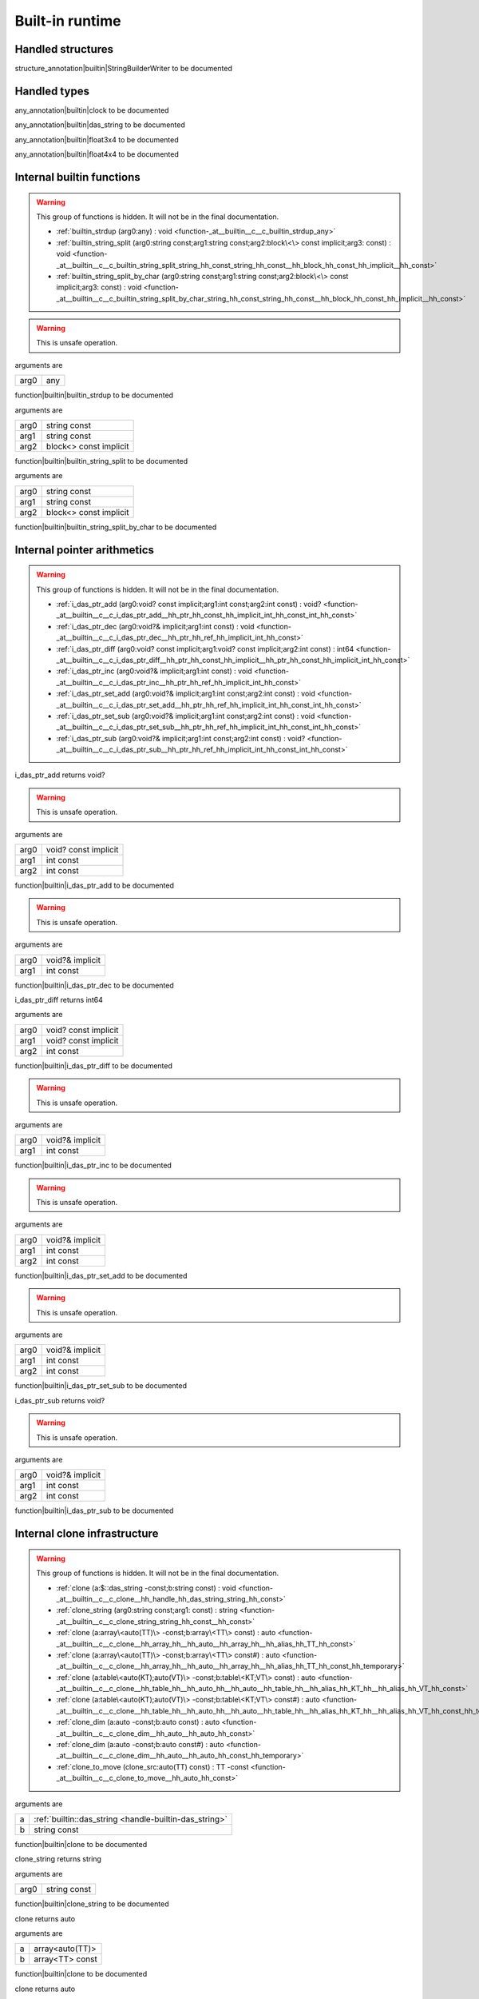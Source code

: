 
.. _stdlib_$:

================
Built-in runtime
================

++++++++++++++++++
Handled structures
++++++++++++++++++

.. _handle-builtin-StringBuilderWriter:

.. das:attribute:: StringBuilderWriter

structure_annotation|builtin|StringBuilderWriter to be documented

+++++++++++++
Handled types
+++++++++++++

.. _handle-builtin-clock:

.. das:attribute:: clock

any_annotation|builtin|clock to be documented

.. _handle-builtin-das_string:

.. das:attribute:: das_string

any_annotation|builtin|das_string to be documented

.. _handle-builtin-float3x4:

.. das:attribute:: float3x4

any_annotation|builtin|float3x4 to be documented

.. _handle-builtin-float4x4:

.. das:attribute:: float4x4

any_annotation|builtin|float4x4 to be documented

++++++++++++++++++++++++++
Internal builtin functions
++++++++++++++++++++++++++

.. warning:: 
  This group of functions is hidden. It will not be in the final documentation.

  *  :ref:`builtin_strdup (arg0:any) : void <function-_at__builtin__c__c_builtin_strdup_any>` 
  *  :ref:`builtin_string_split (arg0:string const;arg1:string const;arg2:block\<\> const implicit;arg3: const) : void <function-_at__builtin__c__c_builtin_string_split_string_hh_const_string_hh_const__hh_block_hh_const_hh_implicit__hh_const>` 
  *  :ref:`builtin_string_split_by_char (arg0:string const;arg1:string const;arg2:block\<\> const implicit;arg3: const) : void <function-_at__builtin__c__c_builtin_string_split_by_char_string_hh_const_string_hh_const__hh_block_hh_const_hh_implicit__hh_const>` 

.. _function-_at__builtin__c__c_builtin_strdup_any:

.. das:function:: builtin_strdup(arg0: any)

.. warning:: 
  This is unsafe operation.

arguments are

+----+---+
+arg0+any+
+----+---+


function|builtin|builtin_strdup to be documented

.. _function-_at__builtin__c__c_builtin_string_split_string_hh_const_string_hh_const__hh_block_hh_const_hh_implicit__hh_const:

.. das:function:: builtin_string_split(arg0: string const; arg1: string const; arg2: block<> const implicit)

arguments are

+----+----------------------+
+arg0+string const          +
+----+----------------------+
+arg1+string const          +
+----+----------------------+
+arg2+block<> const implicit+
+----+----------------------+


function|builtin|builtin_string_split to be documented

.. _function-_at__builtin__c__c_builtin_string_split_by_char_string_hh_const_string_hh_const__hh_block_hh_const_hh_implicit__hh_const:

.. das:function:: builtin_string_split_by_char(arg0: string const; arg1: string const; arg2: block<> const implicit)

arguments are

+----+----------------------+
+arg0+string const          +
+----+----------------------+
+arg1+string const          +
+----+----------------------+
+arg2+block<> const implicit+
+----+----------------------+


function|builtin|builtin_string_split_by_char to be documented

++++++++++++++++++++++++++++
Internal pointer arithmetics
++++++++++++++++++++++++++++

.. warning:: 
  This group of functions is hidden. It will not be in the final documentation.

  *  :ref:`i_das_ptr_add (arg0:void? const implicit;arg1:int const;arg2:int const) : void? <function-_at__builtin__c__c_i_das_ptr_add__hh_ptr_hh_const_hh_implicit_int_hh_const_int_hh_const>` 
  *  :ref:`i_das_ptr_dec (arg0:void?& implicit;arg1:int const) : void <function-_at__builtin__c__c_i_das_ptr_dec__hh_ptr_hh_ref_hh_implicit_int_hh_const>` 
  *  :ref:`i_das_ptr_diff (arg0:void? const implicit;arg1:void? const implicit;arg2:int const) : int64 <function-_at__builtin__c__c_i_das_ptr_diff__hh_ptr_hh_const_hh_implicit__hh_ptr_hh_const_hh_implicit_int_hh_const>` 
  *  :ref:`i_das_ptr_inc (arg0:void?& implicit;arg1:int const) : void <function-_at__builtin__c__c_i_das_ptr_inc__hh_ptr_hh_ref_hh_implicit_int_hh_const>` 
  *  :ref:`i_das_ptr_set_add (arg0:void?& implicit;arg1:int const;arg2:int const) : void <function-_at__builtin__c__c_i_das_ptr_set_add__hh_ptr_hh_ref_hh_implicit_int_hh_const_int_hh_const>` 
  *  :ref:`i_das_ptr_set_sub (arg0:void?& implicit;arg1:int const;arg2:int const) : void <function-_at__builtin__c__c_i_das_ptr_set_sub__hh_ptr_hh_ref_hh_implicit_int_hh_const_int_hh_const>` 
  *  :ref:`i_das_ptr_sub (arg0:void?& implicit;arg1:int const;arg2:int const) : void? <function-_at__builtin__c__c_i_das_ptr_sub__hh_ptr_hh_ref_hh_implicit_int_hh_const_int_hh_const>` 

.. _function-_at__builtin__c__c_i_das_ptr_add__hh_ptr_hh_const_hh_implicit_int_hh_const_int_hh_const:

.. das:function:: i_das_ptr_add(arg0: void? const implicit; arg1: int const; arg2: int const)

i_das_ptr_add returns void?

.. warning:: 
  This is unsafe operation.

arguments are

+----+--------------------+
+arg0+void? const implicit+
+----+--------------------+
+arg1+int const           +
+----+--------------------+
+arg2+int const           +
+----+--------------------+


function|builtin|i_das_ptr_add to be documented

.. _function-_at__builtin__c__c_i_das_ptr_dec__hh_ptr_hh_ref_hh_implicit_int_hh_const:

.. das:function:: i_das_ptr_dec(arg0: void?& implicit; arg1: int const)

.. warning:: 
  This is unsafe operation.

arguments are

+----+---------------+
+arg0+void?& implicit+
+----+---------------+
+arg1+int const      +
+----+---------------+


function|builtin|i_das_ptr_dec to be documented

.. _function-_at__builtin__c__c_i_das_ptr_diff__hh_ptr_hh_const_hh_implicit__hh_ptr_hh_const_hh_implicit_int_hh_const:

.. das:function:: i_das_ptr_diff(arg0: void? const implicit; arg1: void? const implicit; arg2: int const)

i_das_ptr_diff returns int64

arguments are

+----+--------------------+
+arg0+void? const implicit+
+----+--------------------+
+arg1+void? const implicit+
+----+--------------------+
+arg2+int const           +
+----+--------------------+


function|builtin|i_das_ptr_diff to be documented

.. _function-_at__builtin__c__c_i_das_ptr_inc__hh_ptr_hh_ref_hh_implicit_int_hh_const:

.. das:function:: i_das_ptr_inc(arg0: void?& implicit; arg1: int const)

.. warning:: 
  This is unsafe operation.

arguments are

+----+---------------+
+arg0+void?& implicit+
+----+---------------+
+arg1+int const      +
+----+---------------+


function|builtin|i_das_ptr_inc to be documented

.. _function-_at__builtin__c__c_i_das_ptr_set_add__hh_ptr_hh_ref_hh_implicit_int_hh_const_int_hh_const:

.. das:function:: i_das_ptr_set_add(arg0: void?& implicit; arg1: int const; arg2: int const)

.. warning:: 
  This is unsafe operation.

arguments are

+----+---------------+
+arg0+void?& implicit+
+----+---------------+
+arg1+int const      +
+----+---------------+
+arg2+int const      +
+----+---------------+


function|builtin|i_das_ptr_set_add to be documented

.. _function-_at__builtin__c__c_i_das_ptr_set_sub__hh_ptr_hh_ref_hh_implicit_int_hh_const_int_hh_const:

.. das:function:: i_das_ptr_set_sub(arg0: void?& implicit; arg1: int const; arg2: int const)

.. warning:: 
  This is unsafe operation.

arguments are

+----+---------------+
+arg0+void?& implicit+
+----+---------------+
+arg1+int const      +
+----+---------------+
+arg2+int const      +
+----+---------------+


function|builtin|i_das_ptr_set_sub to be documented

.. _function-_at__builtin__c__c_i_das_ptr_sub__hh_ptr_hh_ref_hh_implicit_int_hh_const_int_hh_const:

.. das:function:: i_das_ptr_sub(arg0: void?& implicit; arg1: int const; arg2: int const)

i_das_ptr_sub returns void?

.. warning:: 
  This is unsafe operation.

arguments are

+----+---------------+
+arg0+void?& implicit+
+----+---------------+
+arg1+int const      +
+----+---------------+
+arg2+int const      +
+----+---------------+


function|builtin|i_das_ptr_sub to be documented

+++++++++++++++++++++++++++++
Internal clone infrastructure
+++++++++++++++++++++++++++++

.. warning:: 
  This group of functions is hidden. It will not be in the final documentation.

  *  :ref:`clone (a:$::das_string -const;b:string const) : void <function-_at__builtin__c__c_clone__hh_handle_hh_das_string_string_hh_const>` 
  *  :ref:`clone_string (arg0:string const;arg1: const) : string <function-_at__builtin__c__c_clone_string_string_hh_const__hh_const>` 
  *  :ref:`clone (a:array\<auto(TT)\> -const;b:array\<TT\> const) : auto <function-_at__builtin__c__c_clone__hh_array_hh__hh_auto__hh_array_hh__hh_alias_hh_TT_hh_const>` 
  *  :ref:`clone (a:array\<auto(TT)\> -const;b:array\<TT\> const#) : auto <function-_at__builtin__c__c_clone__hh_array_hh__hh_auto__hh_array_hh__hh_alias_hh_TT_hh_const_hh_temporary>` 
  *  :ref:`clone (a:table\<auto(KT);auto(VT)\> -const;b:table\<KT;VT\> const) : auto <function-_at__builtin__c__c_clone__hh_table_hh__hh_auto_hh__hh_auto__hh_table_hh__hh_alias_hh_KT_hh__hh_alias_hh_VT_hh_const>` 
  *  :ref:`clone (a:table\<auto(KT);auto(VT)\> -const;b:table\<KT;VT\> const#) : auto <function-_at__builtin__c__c_clone__hh_table_hh__hh_auto_hh__hh_auto__hh_table_hh__hh_alias_hh_KT_hh__hh_alias_hh_VT_hh_const_hh_temporary>` 
  *  :ref:`clone_dim (a:auto -const;b:auto const) : auto <function-_at__builtin__c__c_clone_dim__hh_auto__hh_auto_hh_const>` 
  *  :ref:`clone_dim (a:auto -const;b:auto const#) : auto <function-_at__builtin__c__c_clone_dim__hh_auto__hh_auto_hh_const_hh_temporary>` 
  *  :ref:`clone_to_move (clone_src:auto(TT) const) : TT -const <function-_at__builtin__c__c_clone_to_move__hh_auto_hh_const>` 

.. _function-_at__builtin__c__c_clone__hh_handle_hh_das_string_string_hh_const:

.. das:function:: clone(a: das_string; b: string const)

arguments are

+-+--------------------------------------------------------+
+a+ :ref:`builtin::das_string <handle-builtin-das_string>` +
+-+--------------------------------------------------------+
+b+string const                                            +
+-+--------------------------------------------------------+


function|builtin|clone to be documented

.. _function-_at__builtin__c__c_clone_string_string_hh_const__hh_const:

.. das:function:: clone_string(arg0: string const)

clone_string returns string

arguments are

+----+------------+
+arg0+string const+
+----+------------+


function|builtin|clone_string to be documented

.. _function-_at__builtin__c__c_clone__hh_array_hh__hh_auto__hh_array_hh__hh_alias_hh_TT_hh_const:

.. das:function:: clone(a: array<auto(TT)>; b: array<TT> const)

clone returns auto

arguments are

+-+---------------+
+a+array<auto(TT)>+
+-+---------------+
+b+array<TT> const+
+-+---------------+


function|builtin|clone to be documented

.. _function-_at__builtin__c__c_clone__hh_array_hh__hh_auto__hh_array_hh__hh_alias_hh_TT_hh_const_hh_temporary:

.. das:function:: clone(a: array<auto(TT)>; b: array<TT> const#)

clone returns auto

arguments are

+-+----------------+
+a+array<auto(TT)> +
+-+----------------+
+b+array<TT> const#+
+-+----------------+


function|builtin|clone to be documented

.. _function-_at__builtin__c__c_clone__hh_table_hh__hh_auto_hh__hh_auto__hh_table_hh__hh_alias_hh_KT_hh__hh_alias_hh_VT_hh_const:

.. das:function:: clone(a: table<auto(KT);auto(VT)>; b: table<KT;VT> const)

clone returns auto

arguments are

+-+------------------------+
+a+table<auto(KT);auto(VT)>+
+-+------------------------+
+b+table<KT;VT> const      +
+-+------------------------+


function|builtin|clone to be documented

.. _function-_at__builtin__c__c_clone__hh_table_hh__hh_auto_hh__hh_auto__hh_table_hh__hh_alias_hh_KT_hh__hh_alias_hh_VT_hh_const_hh_temporary:

.. das:function:: clone(a: table<auto(KT);auto(VT)>; b: table<KT;VT> const#)

clone returns auto

arguments are

+-+------------------------+
+a+table<auto(KT);auto(VT)>+
+-+------------------------+
+b+table<KT;VT> const#     +
+-+------------------------+


function|builtin|clone to be documented

.. _function-_at__builtin__c__c_clone_dim__hh_auto__hh_auto_hh_const:

.. das:function:: clone_dim(a: auto; b: auto const)

clone_dim returns auto

arguments are

+-+----------+
+a+auto      +
+-+----------+
+b+auto const+
+-+----------+


function|builtin|clone_dim to be documented

.. _function-_at__builtin__c__c_clone_dim__hh_auto__hh_auto_hh_const_hh_temporary:

.. das:function:: clone_dim(a: auto; b: auto const#)

clone_dim returns auto

arguments are

+-+-----------+
+a+auto       +
+-+-----------+
+b+auto const#+
+-+-----------+


function|builtin|clone_dim to be documented

.. _function-_at__builtin__c__c_clone_to_move__hh_auto_hh_const:

.. das:function:: clone_to_move(clone_src: auto(TT) const)

clone_to_move returns TT

arguments are

+---------+--------------+
+clone_src+auto(TT) const+
+---------+--------------+


function|builtin|clone_to_move to be documented

++++++++++++++++++++++++++++++++
Internal finalize infrastructure
++++++++++++++++++++++++++++++++

.. warning:: 
  This group of functions is hidden. It will not be in the final documentation.

  *  :ref:`finalize (a:array\<auto(TT)\> -const) : auto <function-_at__builtin__c__c_finalize__hh_array_hh__hh_auto>` 
  *  :ref:`finalize (a:table\<auto(TK);auto(TV)\> -const) : auto <function-_at__builtin__c__c_finalize__hh_table_hh__hh_auto_hh__hh_auto>` 
  *  :ref:`finalize_dim (a:auto(TT)[-1] -const) : auto <function-_at__builtin__c__c_finalize_dim__hh_auto_hh_-1>` 

.. _function-_at__builtin__c__c_finalize__hh_array_hh__hh_auto:

.. das:function:: finalize(a: array<auto(TT)>)

finalize returns auto

arguments are

+-+---------------+
+a+array<auto(TT)>+
+-+---------------+


function|builtin|finalize to be documented

.. _function-_at__builtin__c__c_finalize__hh_table_hh__hh_auto_hh__hh_auto:

.. das:function:: finalize(a: table<auto(TK);auto(TV)>)

finalize returns auto

arguments are

+-+------------------------+
+a+table<auto(TK);auto(TV)>+
+-+------------------------+


function|builtin|finalize to be documented

.. _function-_at__builtin__c__c_finalize_dim__hh_auto_hh_-1:

.. das:function:: finalize_dim(a: auto(TT)[-1])

finalize_dim returns auto

arguments are

+-+------------+
+a+auto(TT)[-1]+
+-+------------+


function|builtin|finalize_dim to be documented

++++++++++
Containers
++++++++++

  *  :ref:`capacity (arg0:array const implicit) : int <function-_at__builtin__c__c_capacity__hh_array_hh_const_hh_implicit>` 
  *  :ref:`capacity (arg0:table const implicit) : int <function-_at__builtin__c__c_capacity__hh_table_hh_const_hh_implicit>` 
  *  :ref:`clear (arg0:array implicit;arg1: const) : void <function-_at__builtin__c__c_clear__hh_array_hh_implicit__hh_const>` 
  *  :ref:`clear (arg0:table implicit;arg1: const) : void <function-_at__builtin__c__c_clear__hh_table_hh_implicit__hh_const>` 
  *  :ref:`find (arg0:string const;arg1:string const) : int <function-_at__builtin__c__c_find_string_hh_const_string_hh_const>` 
  *  :ref:`find (arg0:string const;arg1:string const;arg2:int const;arg3: const) : int <function-_at__builtin__c__c_find_string_hh_const_string_hh_const_int_hh_const__hh_const>` 
  *  :ref:`length (arg0:array const implicit) : int <function-_at__builtin__c__c_length__hh_array_hh_const_hh_implicit>` 
  *  :ref:`length (arg0:$::das_string implicit) : int <function-_at__builtin__c__c_length__hh_handle_hh_das_string_hh_implicit>` 
  *  :ref:`length (arg0:table const implicit) : int <function-_at__builtin__c__c_length__hh_table_hh_const_hh_implicit>` 
  *  :ref:`length (arg0:string const;arg1: const) : int <function-_at__builtin__c__c_length_string_hh_const__hh_const>` 
  *  :ref:`resize (arg0:$::das_string implicit;arg1:int const) : void <function-_at__builtin__c__c_resize__hh_handle_hh_das_string_hh_implicit_int_hh_const>` 
  *  :ref:`each (a:array\<auto(TT)\> const) : iterator\<TT&\> <function-_at__builtin__c__c_each__hh_array_hh__hh_auto_hh_const>` 
  *  :ref:`each (a:auto(TT) const[-1]) : iterator\<TT&\> <function-_at__builtin__c__c_each__hh_auto_hh_const_hh_-1>` 
  *  :ref:`each (lam:lambda\<(arg:auto(argT) -const):bool\> const) : iterator\<argT -&\> <function-_at__builtin__c__c_each__hh_lambda_hh__hh_auto_hh__rq_arg_hh__c_bool_hh_const>` 
  *  :ref:`each (rng:range const) : iterator\<int\> <function-_at__builtin__c__c_each_range_hh_const>` 
  *  :ref:`each (str:string const) : iterator\<int\> <function-_at__builtin__c__c_each_string_hh_const>` 
  *  :ref:`each_enum (tt:auto(TT) const) : iterator\<TT -const -&\> <function-_at__builtin__c__c_each_enum__hh_auto_hh_const>` 
  *  :ref:`each_ref (lam:lambda\<(arg:auto(argT)? -const):bool\> const) : iterator\<argT&\> <function-_at__builtin__c__c_each_ref__hh_lambda_hh__hh_ptr_hh__hh_auto_hh__rq_arg_hh__c_bool_hh_const>` 
  *  :ref:`emplace (Arr:array\<auto(numT)\> -const;value:numT -const;at:int const) : auto <function-_at__builtin__c__c_emplace__hh_array_hh__hh_auto__hh_alias_hh_numT_int_hh_const>` 
  *  :ref:`erase (Arr:array\<auto(numT)\> -const;at:int const) : auto <function-_at__builtin__c__c_erase__hh_array_hh__hh_auto_int_hh_const>` 
  *  :ref:`erase (Tab:table\<auto(keyT);auto(valT)\> -const;at:keyT const) : bool <function-_at__builtin__c__c_erase__hh_table_hh__hh_auto_hh__hh_auto__hh_alias_hh_keyT_hh_const>` 
  *  :ref:`find (Tab:table\<auto(keyT);auto(valT)\> const;at:keyT const) : valT const? <function-_at__builtin__c__c_find__hh_table_hh__hh_auto_hh__hh_auto_hh_const__hh_alias_hh_keyT_hh_const>` 
  *  :ref:`find (Tab:table\<auto(keyT);auto(valT)\> const;at:keyT const;blk:block\<(p:valT? const):void\> const) : auto <function-_at__builtin__c__c_find__hh_table_hh__hh_auto_hh__hh_auto_hh_const__hh_alias_hh_keyT_hh_const__hh_block_hh__hh_ptr_hh__hh_alias_hh_valT_hh_const_hh__rq_p_hh__c_void_hh_const>` 
  *  :ref:`find (Tab:table\<auto(keyT);auto(valT)\> const#;at:keyT const) : valT const?# <function-_at__builtin__c__c_find__hh_table_hh__hh_auto_hh__hh_auto_hh_const_hh_temporary__hh_alias_hh_keyT_hh_const>` 
  *  :ref:`find_for_edit (Tab:table\<auto(keyT);auto(valT)\> -const;at:keyT const) : valT? <function-_at__builtin__c__c_find_for_edit__hh_table_hh__hh_auto_hh__hh_auto__hh_alias_hh_keyT_hh_const>` 
  *  :ref:`find_for_edit (Tab:table\<auto(keyT);auto(valT)\> -const;at:keyT const;blk:block\<(p:valT? -const):void\> const) : auto <function-_at__builtin__c__c_find_for_edit__hh_table_hh__hh_auto_hh__hh_auto__hh_alias_hh_keyT_hh_const__hh_block_hh__hh_ptr_hh__hh_alias_hh_valT_hh__rq_p_hh__c_void_hh_const>` 
  *  :ref:`find_for_edit_if_exists (Tab:table\<auto(keyT);auto(valT)\> -const;at:keyT const;blk:block\<(p:valT? -const):void\> const) : auto <function-_at__builtin__c__c_find_for_edit_if_exists__hh_table_hh__hh_auto_hh__hh_auto__hh_alias_hh_keyT_hh_const__hh_block_hh__hh_ptr_hh__hh_alias_hh_valT_hh__rq_p_hh__c_void_hh_const>` 
  *  :ref:`find_if_exists (Tab:table\<auto(keyT);auto(valT)\> const;at:keyT const;blk:block\<(p:valT? const):void\> const) : auto <function-_at__builtin__c__c_find_if_exists__hh_table_hh__hh_auto_hh__hh_auto_hh_const__hh_alias_hh_keyT_hh_const__hh_block_hh__hh_ptr_hh__hh_alias_hh_valT_hh_const_hh__rq_p_hh__c_void_hh_const>` 
  *  :ref:`find_index (arr:array\<auto(TT)\> const implicit;key:TT const) : auto <function-_at__builtin__c__c_find_index__hh_array_hh__hh_auto_hh_const_hh_implicit__hh_alias_hh_TT_hh_const>` 
  *  :ref:`find_index (arr:auto(TT) const[-1] implicit;key:TT const) : auto <function-_at__builtin__c__c_find_index__hh_auto_hh_const_hh_implicit_hh_-1__hh_alias_hh_TT_hh_const>` 
  *  :ref:`find_index_if (arr:array\<auto(TT)\> const implicit;blk:block\<(key:TT const):bool\> const) : auto <function-_at__builtin__c__c_find_index_if__hh_array_hh__hh_auto_hh_const_hh_implicit__hh_block_hh__hh_alias_hh_TT_hh_const_hh__rq_key_hh__c_bool_hh_const>` 
  *  :ref:`find_index_if (arr:auto(TT) const[-1] implicit;blk:block\<(key:TT const):bool\> const) : auto <function-_at__builtin__c__c_find_index_if__hh_auto_hh_const_hh_implicit_hh_-1__hh_block_hh__hh_alias_hh_TT_hh_const_hh__rq_key_hh__c_bool_hh_const>` 
  *  :ref:`has_value (a:auto const;key:auto const) : auto <function-_at__builtin__c__c_has_value__hh_auto_hh_const__hh_auto_hh_const>` 
  *  :ref:`key_exists (Tab:table\<auto(keyT);auto(valT)\> const;at:keyT const) : bool <function-_at__builtin__c__c_key_exists__hh_table_hh__hh_auto_hh__hh_auto_hh_const__hh_alias_hh_keyT_hh_const>` 
  *  :ref:`keys (a:table\<auto(keyT);auto(valT)\> const) : iterator\<keyT const&\> <function-_at__builtin__c__c_keys__hh_table_hh__hh_auto_hh__hh_auto_hh_const>` 
  *  :ref:`length (a:auto const[-1]) : int <function-_at__builtin__c__c_length__hh_auto_hh_const_hh_-1>` 
  *  :ref:`lock (Tab:table\<auto(keyT);auto(valT)\> const;blk:block\<(t:table\<keyT;valT\> const#):void\> const) : auto <function-_at__builtin__c__c_lock__hh_table_hh__hh_auto_hh__hh_auto_hh_const__hh_block_hh__hh_table_hh__hh_alias_hh_keyT_hh__hh_alias_hh_valT_hh_const_hh_temporary_hh__rq_t_hh__c_void_hh_const>` 
  *  :ref:`lock (Tab:table\<auto(keyT);auto(valT)\> const#;blk:block\<(t:table\<keyT;valT\> const#):void\> const) : auto <function-_at__builtin__c__c_lock__hh_table_hh__hh_auto_hh__hh_auto_hh_const_hh_temporary__hh_block_hh__hh_table_hh__hh_alias_hh_keyT_hh__hh_alias_hh_valT_hh_const_hh_temporary_hh__rq_t_hh__c_void_hh_const>` 
  *  :ref:`lock_forever (Tab:table\<auto(keyT);auto(valT)\> -const) : table\<keyT;valT\># <function-_at__builtin__c__c_lock_forever__hh_table_hh__hh_auto_hh__hh_auto>` 
  *  :ref:`next (it:iterator\<auto(TT)\> const;value:TT& -const) : bool <function-_at__builtin__c__c_next__hh_iterator_hh__hh_auto_hh_const__hh_alias_hh_TT_hh_ref>` 
  *  :ref:`nothing (it:iterator\<auto(TT)\> -const) : iterator\<TT\> <function-_at__builtin__c__c_nothing__hh_iterator_hh__hh_auto>` 
  *  :ref:`pop (Arr:array\<auto(numT)\> -const) : auto <function-_at__builtin__c__c_pop__hh_array_hh__hh_auto>` 
  *  :ref:`push (Arr:array\<auto(numT)\> -const;value:numT const;at:int const) : auto <function-_at__builtin__c__c_push__hh_array_hh__hh_auto__hh_alias_hh_numT_hh_const_int_hh_const>` 
  *  :ref:`push_clone (Arr:array\<auto(numT)\> -const;value:numT const;at:int const) : auto <function-_at__builtin__c__c_push_clone__hh_array_hh__hh_auto__hh_alias_hh_numT_hh_const_int_hh_const>` 
  *  :ref:`reserve (Arr:array\<auto(numT)\> -const;newSize:int const) : auto <function-_at__builtin__c__c_reserve__hh_array_hh__hh_auto_int_hh_const>` 
  *  :ref:`resize (Arr:array\<auto(numT)\> -const;newSize:int const) : auto <function-_at__builtin__c__c_resize__hh_array_hh__hh_auto_int_hh_const>` 
  *  :ref:`sort (a:array\<auto(TT)\> -const) : auto <function-_at__builtin__c__c_sort__hh_array_hh__hh_auto>` 
  *  :ref:`sort (a:array\<auto(TT)\> -const;cmp:block\<(x:TT const;y:TT const):bool\> const) : auto <function-_at__builtin__c__c_sort__hh_array_hh__hh_auto__hh_block_hh__hh_alias_hh_TT_hh_const_hh__hh_alias_hh_TT_hh_const_hh__rq_x_hh__rq_y_hh__c_bool_hh_const>` 
  *  :ref:`sort (a:auto(TT)[-1] -const) : auto <function-_at__builtin__c__c_sort__hh_auto_hh_-1>` 
  *  :ref:`sort (a:auto(TT)[-1] -const;cmp:block\<(x:TT const;y:TT const):bool\> const) : auto <function-_at__builtin__c__c_sort__hh_auto_hh_-1__hh_block_hh__hh_alias_hh_TT_hh_const_hh__hh_alias_hh_TT_hh_const_hh__rq_x_hh__rq_y_hh__c_bool_hh_const>` 
  *  :ref:`to_array (a:auto(TT) const[-1]) : array\<TT -const\> <function-_at__builtin__c__c_to_array__hh_auto_hh_const_hh_-1>` 
  *  :ref:`to_array (it:iterator\<auto(TT)\> const) : array\<TT -const -&\> <function-_at__builtin__c__c_to_array__hh_iterator_hh__hh_auto_hh_const>` 
  *  :ref:`to_array_move (a:auto(TT)[-1] -const) : array\<TT -const\> <function-_at__builtin__c__c_to_array_move__hh_auto_hh_-1>` 
  *  :ref:`to_table (a:tuple\<auto(keyT);auto(valT)\> const[-1]) : table\<keyT -const;valT\> <function-_at__builtin__c__c_to_table__hh_tuple_hh__hh_auto_hh__hh_auto_hh_const_hh_-1>` 
  *  :ref:`to_table_move (a:tuple\<auto(keyT);auto(valT)\>[-1] -const) : table\<keyT -const;valT\> <function-_at__builtin__c__c_to_table_move__hh_tuple_hh__hh_auto_hh__hh_auto_hh_-1>` 
  *  :ref:`values (a:table\<auto(keyT);auto(valT)\> const!) : iterator\<valT const&\> <function-_at__builtin__c__c_values__hh_table_hh__hh_auto_hh__hh_auto_hh_const_hh_explicitconst>` 
  *  :ref:`values (a:table\<auto(keyT);auto(valT)\>! -const) : iterator\<valT&\> <function-_at__builtin__c__c_values__hh_table_hh__hh_auto_hh__hh_auto_hh_explicitconst>` 

.. _function-_at__builtin__c__c_capacity__hh_array_hh_const_hh_implicit:

.. das:function:: capacity(arg0: array const implicit)

capacity returns int

arguments are

+----+--------------------+
+arg0+array const implicit+
+----+--------------------+


function|builtin|capacity to be documented

.. _function-_at__builtin__c__c_capacity__hh_table_hh_const_hh_implicit:

.. das:function:: capacity(arg0: table const implicit)

capacity returns int

arguments are

+----+--------------------+
+arg0+table const implicit+
+----+--------------------+


function|builtin|capacity to be documented

.. _function-_at__builtin__c__c_clear__hh_array_hh_implicit__hh_const:

.. das:function:: clear(arg0: array implicit)

arguments are

+----+--------------+
+arg0+array implicit+
+----+--------------+


function|builtin|clear to be documented

.. _function-_at__builtin__c__c_clear__hh_table_hh_implicit__hh_const:

.. das:function:: clear(arg0: table implicit)

arguments are

+----+--------------+
+arg0+table implicit+
+----+--------------+


function|builtin|clear to be documented

.. _function-_at__builtin__c__c_find_string_hh_const_string_hh_const:

.. das:function:: find(arg0: string const; arg1: string const)

find returns int

arguments are

+----+------------+
+arg0+string const+
+----+------------+
+arg1+string const+
+----+------------+


function|builtin|find to be documented

.. _function-_at__builtin__c__c_find_string_hh_const_string_hh_const_int_hh_const__hh_const:

.. das:function:: find(arg0: string const; arg1: string const; arg2: int const)

find returns int

arguments are

+----+------------+
+arg0+string const+
+----+------------+
+arg1+string const+
+----+------------+
+arg2+int const   +
+----+------------+


function|builtin|find to be documented

.. _function-_at__builtin__c__c_length__hh_array_hh_const_hh_implicit:

.. das:function:: length(arg0: array const implicit)

length returns int

arguments are

+----+--------------------+
+arg0+array const implicit+
+----+--------------------+


function|builtin|length to be documented

.. _function-_at__builtin__c__c_length__hh_handle_hh_das_string_hh_implicit:

.. das:function:: length(arg0: das_string implicit)

length returns int

arguments are

+----+-----------------------------------------------------------------+
+arg0+ :ref:`builtin::das_string <handle-builtin-das_string>`  implicit+
+----+-----------------------------------------------------------------+


function|builtin|length to be documented

.. _function-_at__builtin__c__c_length__hh_table_hh_const_hh_implicit:

.. das:function:: length(arg0: table const implicit)

length returns int

arguments are

+----+--------------------+
+arg0+table const implicit+
+----+--------------------+


function|builtin|length to be documented

.. _function-_at__builtin__c__c_length_string_hh_const__hh_const:

.. das:function:: length(arg0: string const)

length returns int

arguments are

+----+------------+
+arg0+string const+
+----+------------+


function|builtin|length to be documented

.. _function-_at__builtin__c__c_resize__hh_handle_hh_das_string_hh_implicit_int_hh_const:

.. das:function:: resize(arg0: das_string implicit; arg1: int const)

arguments are

+----+-----------------------------------------------------------------+
+arg0+ :ref:`builtin::das_string <handle-builtin-das_string>`  implicit+
+----+-----------------------------------------------------------------+
+arg1+int const                                                        +
+----+-----------------------------------------------------------------+


function|builtin|resize to be documented

.. _function-_at__builtin__c__c_each__hh_array_hh__hh_auto_hh_const:

.. das:function:: each(a: array<auto(TT)> const)

each returns iterator<TT&>

.. warning:: 
  This is unsafe operation.

arguments are

+-+---------------------+
+a+array<auto(TT)> const+
+-+---------------------+


function|builtin|each to be documented

.. _function-_at__builtin__c__c_each__hh_auto_hh_const_hh_-1:

.. das:function:: each(a: auto(TT) const[-1])

each returns iterator<TT&>

.. warning:: 
  This is unsafe operation.

arguments are

+-+------------------+
+a+auto(TT) const[-1]+
+-+------------------+


function|builtin|each to be documented

.. _function-_at__builtin__c__c_each__hh_lambda_hh__hh_auto_hh__rq_arg_hh__c_bool_hh_const:

.. das:function:: each(lam: lambda<(arg:auto(argT) -const):bool> const)

each returns iterator<argT>

arguments are

+---+-----------------------------------+
+lam+lambda<(arg:auto(argT)):bool> const+
+---+-----------------------------------+


function|builtin|each to be documented

.. _function-_at__builtin__c__c_each_range_hh_const:

.. das:function:: each(rng: range const)

each returns iterator<int>

arguments are

+---+-----------+
+rng+range const+
+---+-----------+


function|builtin|each to be documented

.. _function-_at__builtin__c__c_each_string_hh_const:

.. das:function:: each(str: string const)

each returns iterator<int>

.. warning:: 
  This is unsafe operation.

arguments are

+---+------------+
+str+string const+
+---+------------+


function|builtin|each to be documented

.. _function-_at__builtin__c__c_each_enum__hh_auto_hh_const:

.. das:function:: each_enum(tt: auto(TT) const)

each_enum returns iterator<TT>

arguments are

+--+--------------+
+tt+auto(TT) const+
+--+--------------+


function|builtin|each_enum to be documented

.. _function-_at__builtin__c__c_each_ref__hh_lambda_hh__hh_ptr_hh__hh_auto_hh__rq_arg_hh__c_bool_hh_const:

.. das:function:: each_ref(lam: lambda<(arg:auto(argT)? -const):bool> const)

each_ref returns iterator<argT&>

arguments are

+---+------------------------------------+
+lam+lambda<(arg:auto(argT)?):bool> const+
+---+------------------------------------+


function|builtin|each_ref to be documented

.. _function-_at__builtin__c__c_emplace__hh_array_hh__hh_auto__hh_alias_hh_numT_int_hh_const:

.. das:function:: emplace(Arr: array<auto(numT)>; value: numT; at: int const)

emplace returns auto

arguments are

+-----+-----------------+
+Arr  +array<auto(numT)>+
+-----+-----------------+
+value+numT             +
+-----+-----------------+
+at   +int const        +
+-----+-----------------+


function|builtin|emplace to be documented

.. _function-_at__builtin__c__c_erase__hh_array_hh__hh_auto_int_hh_const:

.. das:function:: erase(Arr: array<auto(numT)>; at: int const)

erase returns auto

arguments are

+---+-----------------+
+Arr+array<auto(numT)>+
+---+-----------------+
+at +int const        +
+---+-----------------+


function|builtin|erase to be documented

.. _function-_at__builtin__c__c_erase__hh_table_hh__hh_auto_hh__hh_auto__hh_alias_hh_keyT_hh_const:

.. das:function:: erase(Tab: table<auto(keyT);auto(valT)>; at: keyT const)

erase returns bool

arguments are

+---+----------------------------+
+Tab+table<auto(keyT);auto(valT)>+
+---+----------------------------+
+at +keyT const                  +
+---+----------------------------+


function|builtin|erase to be documented

.. _function-_at__builtin__c__c_find__hh_table_hh__hh_auto_hh__hh_auto_hh_const__hh_alias_hh_keyT_hh_const:

.. das:function:: find(Tab: table<auto(keyT);auto(valT)> const; at: keyT const)

find returns valT const?

.. warning:: 
  This is unsafe operation.

arguments are

+---+----------------------------------+
+Tab+table<auto(keyT);auto(valT)> const+
+---+----------------------------------+
+at +keyT const                        +
+---+----------------------------------+


function|builtin|find to be documented

.. _function-_at__builtin__c__c_find__hh_table_hh__hh_auto_hh__hh_auto_hh_const__hh_alias_hh_keyT_hh_const__hh_block_hh__hh_ptr_hh__hh_alias_hh_valT_hh_const_hh__rq_p_hh__c_void_hh_const:

.. das:function:: find(Tab: table<auto(keyT);auto(valT)> const; at: keyT const; blk: block<(p:valT? const):void> const)

find returns auto

arguments are

+---+----------------------------------+
+Tab+table<auto(keyT);auto(valT)> const+
+---+----------------------------------+
+at +keyT const                        +
+---+----------------------------------+
+blk+block<(p:valT? const):void> const +
+---+----------------------------------+


function|builtin|find to be documented

.. _function-_at__builtin__c__c_find__hh_table_hh__hh_auto_hh__hh_auto_hh_const_hh_temporary__hh_alias_hh_keyT_hh_const:

.. das:function:: find(Tab: table<auto(keyT);auto(valT)> const#; at: keyT const)

find returns valT const?#

arguments are

+---+-----------------------------------+
+Tab+table<auto(keyT);auto(valT)> const#+
+---+-----------------------------------+
+at +keyT const                         +
+---+-----------------------------------+


function|builtin|find to be documented

.. _function-_at__builtin__c__c_find_for_edit__hh_table_hh__hh_auto_hh__hh_auto__hh_alias_hh_keyT_hh_const:

.. das:function:: find_for_edit(Tab: table<auto(keyT);auto(valT)>; at: keyT const)

find_for_edit returns valT?

.. warning:: 
  This is unsafe operation.

arguments are

+---+----------------------------+
+Tab+table<auto(keyT);auto(valT)>+
+---+----------------------------+
+at +keyT const                  +
+---+----------------------------+


function|builtin|find_for_edit to be documented

.. _function-_at__builtin__c__c_find_for_edit__hh_table_hh__hh_auto_hh__hh_auto__hh_alias_hh_keyT_hh_const__hh_block_hh__hh_ptr_hh__hh_alias_hh_valT_hh__rq_p_hh__c_void_hh_const:

.. das:function:: find_for_edit(Tab: table<auto(keyT);auto(valT)>; at: keyT const; blk: block<(p:valT? -const):void> const)

find_for_edit returns auto

arguments are

+---+----------------------------+
+Tab+table<auto(keyT);auto(valT)>+
+---+----------------------------+
+at +keyT const                  +
+---+----------------------------+
+blk+block<(p:valT?):void> const +
+---+----------------------------+


function|builtin|find_for_edit to be documented

.. _function-_at__builtin__c__c_find_for_edit_if_exists__hh_table_hh__hh_auto_hh__hh_auto__hh_alias_hh_keyT_hh_const__hh_block_hh__hh_ptr_hh__hh_alias_hh_valT_hh__rq_p_hh__c_void_hh_const:

.. das:function:: find_for_edit_if_exists(Tab: table<auto(keyT);auto(valT)>; at: keyT const; blk: block<(p:valT? -const):void> const)

find_for_edit_if_exists returns auto

arguments are

+---+----------------------------+
+Tab+table<auto(keyT);auto(valT)>+
+---+----------------------------+
+at +keyT const                  +
+---+----------------------------+
+blk+block<(p:valT?):void> const +
+---+----------------------------+


function|builtin|find_for_edit_if_exists to be documented

.. _function-_at__builtin__c__c_find_if_exists__hh_table_hh__hh_auto_hh__hh_auto_hh_const__hh_alias_hh_keyT_hh_const__hh_block_hh__hh_ptr_hh__hh_alias_hh_valT_hh_const_hh__rq_p_hh__c_void_hh_const:

.. das:function:: find_if_exists(Tab: table<auto(keyT);auto(valT)> const; at: keyT const; blk: block<(p:valT? const):void> const)

find_if_exists returns auto

arguments are

+---+----------------------------------+
+Tab+table<auto(keyT);auto(valT)> const+
+---+----------------------------------+
+at +keyT const                        +
+---+----------------------------------+
+blk+block<(p:valT? const):void> const +
+---+----------------------------------+


function|builtin|find_if_exists to be documented

.. _function-_at__builtin__c__c_find_index__hh_array_hh__hh_auto_hh_const_hh_implicit__hh_alias_hh_TT_hh_const:

.. das:function:: find_index(arr: array<auto(TT)> const implicit; key: TT const)

find_index returns auto

arguments are

+---+------------------------------+
+arr+array<auto(TT)> const implicit+
+---+------------------------------+
+key+TT const                      +
+---+------------------------------+


function|builtin|find_index to be documented

.. _function-_at__builtin__c__c_find_index__hh_auto_hh_const_hh_implicit_hh_-1__hh_alias_hh_TT_hh_const:

.. das:function:: find_index(arr: auto(TT) const[-1] implicit; key: TT const)

find_index returns auto

arguments are

+---+---------------------------+
+arr+auto(TT) const[-1] implicit+
+---+---------------------------+
+key+TT const                   +
+---+---------------------------+


function|builtin|find_index to be documented

.. _function-_at__builtin__c__c_find_index_if__hh_array_hh__hh_auto_hh_const_hh_implicit__hh_block_hh__hh_alias_hh_TT_hh_const_hh__rq_key_hh__c_bool_hh_const:

.. das:function:: find_index_if(arr: array<auto(TT)> const implicit; blk: block<(key:TT const):bool> const)

find_index_if returns auto

arguments are

+---+--------------------------------+
+arr+array<auto(TT)> const implicit  +
+---+--------------------------------+
+blk+block<(key:TT const):bool> const+
+---+--------------------------------+


function|builtin|find_index_if to be documented

.. _function-_at__builtin__c__c_find_index_if__hh_auto_hh_const_hh_implicit_hh_-1__hh_block_hh__hh_alias_hh_TT_hh_const_hh__rq_key_hh__c_bool_hh_const:

.. das:function:: find_index_if(arr: auto(TT) const[-1] implicit; blk: block<(key:TT const):bool> const)

find_index_if returns auto

arguments are

+---+--------------------------------+
+arr+auto(TT) const[-1] implicit     +
+---+--------------------------------+
+blk+block<(key:TT const):bool> const+
+---+--------------------------------+


function|builtin|find_index_if to be documented

.. _function-_at__builtin__c__c_has_value__hh_auto_hh_const__hh_auto_hh_const:

.. das:function:: has_value(a: auto const; key: auto const)

has_value returns auto

arguments are

+---+----------+
+a  +auto const+
+---+----------+
+key+auto const+
+---+----------+


function|builtin|has_value to be documented

.. _function-_at__builtin__c__c_key_exists__hh_table_hh__hh_auto_hh__hh_auto_hh_const__hh_alias_hh_keyT_hh_const:

.. das:function:: key_exists(Tab: table<auto(keyT);auto(valT)> const; at: keyT const)

key_exists returns bool

arguments are

+---+----------------------------------+
+Tab+table<auto(keyT);auto(valT)> const+
+---+----------------------------------+
+at +keyT const                        +
+---+----------------------------------+


function|builtin|key_exists to be documented

.. _function-_at__builtin__c__c_keys__hh_table_hh__hh_auto_hh__hh_auto_hh_const:

.. das:function:: keys(a: table<auto(keyT);auto(valT)> const)

keys returns iterator<keyT const&>

arguments are

+-+----------------------------------+
+a+table<auto(keyT);auto(valT)> const+
+-+----------------------------------+


function|builtin|keys to be documented

.. _function-_at__builtin__c__c_length__hh_auto_hh_const_hh_-1:

.. das:function:: length(a: auto const[-1])

length returns int

arguments are

+-+--------------+
+a+auto const[-1]+
+-+--------------+


function|builtin|length to be documented

.. _function-_at__builtin__c__c_lock__hh_table_hh__hh_auto_hh__hh_auto_hh_const__hh_block_hh__hh_table_hh__hh_alias_hh_keyT_hh__hh_alias_hh_valT_hh_const_hh_temporary_hh__rq_t_hh__c_void_hh_const:

.. das:function:: lock(Tab: table<auto(keyT);auto(valT)> const; blk: block<(t:table<keyT;valT> const#):void> const)

lock returns auto

arguments are

+---+---------------------------------------------+
+Tab+table<auto(keyT);auto(valT)> const           +
+---+---------------------------------------------+
+blk+block<(t:table<keyT;valT> const#):void> const+
+---+---------------------------------------------+


function|builtin|lock to be documented

.. _function-_at__builtin__c__c_lock__hh_table_hh__hh_auto_hh__hh_auto_hh_const_hh_temporary__hh_block_hh__hh_table_hh__hh_alias_hh_keyT_hh__hh_alias_hh_valT_hh_const_hh_temporary_hh__rq_t_hh__c_void_hh_const:

.. das:function:: lock(Tab: table<auto(keyT);auto(valT)> const#; blk: block<(t:table<keyT;valT> const#):void> const)

lock returns auto

arguments are

+---+---------------------------------------------+
+Tab+table<auto(keyT);auto(valT)> const#          +
+---+---------------------------------------------+
+blk+block<(t:table<keyT;valT> const#):void> const+
+---+---------------------------------------------+


function|builtin|lock to be documented

.. _function-_at__builtin__c__c_lock_forever__hh_table_hh__hh_auto_hh__hh_auto:

.. das:function:: lock_forever(Tab: table<auto(keyT);auto(valT)>)

lock_forever returns table<keyT;valT>#

arguments are

+---+----------------------------+
+Tab+table<auto(keyT);auto(valT)>+
+---+----------------------------+


function|builtin|lock_forever to be documented

.. _function-_at__builtin__c__c_next__hh_iterator_hh__hh_auto_hh_const__hh_alias_hh_TT_hh_ref:

.. das:function:: next(it: iterator<auto(TT)> const; value: TT&)

next returns bool

arguments are

+-----+------------------------+
+it   +iterator<auto(TT)> const+
+-----+------------------------+
+value+TT&                     +
+-----+------------------------+


function|builtin|next to be documented

.. _function-_at__builtin__c__c_nothing__hh_iterator_hh__hh_auto:

.. das:function:: nothing(it: iterator<auto(TT)>)

nothing returns iterator<TT>

arguments are

+--+------------------+
+it+iterator<auto(TT)>+
+--+------------------+


function|builtin|nothing to be documented

.. _function-_at__builtin__c__c_pop__hh_array_hh__hh_auto:

.. das:function:: pop(Arr: array<auto(numT)>)

pop returns auto

arguments are

+---+-----------------+
+Arr+array<auto(numT)>+
+---+-----------------+


function|builtin|pop to be documented

.. _function-_at__builtin__c__c_push__hh_array_hh__hh_auto__hh_alias_hh_numT_hh_const_int_hh_const:

.. das:function:: push(Arr: array<auto(numT)>; value: numT const; at: int const)

push returns auto

arguments are

+-----+-----------------+
+Arr  +array<auto(numT)>+
+-----+-----------------+
+value+numT const       +
+-----+-----------------+
+at   +int const        +
+-----+-----------------+


function|builtin|push to be documented

.. _function-_at__builtin__c__c_push_clone__hh_array_hh__hh_auto__hh_alias_hh_numT_hh_const_int_hh_const:

.. das:function:: push_clone(Arr: array<auto(numT)>; value: numT const; at: int const)

push_clone returns auto

arguments are

+-----+-----------------+
+Arr  +array<auto(numT)>+
+-----+-----------------+
+value+numT const       +
+-----+-----------------+
+at   +int const        +
+-----+-----------------+


function|builtin|push_clone to be documented

.. _function-_at__builtin__c__c_reserve__hh_array_hh__hh_auto_int_hh_const:

.. das:function:: reserve(Arr: array<auto(numT)>; newSize: int const)

reserve returns auto

arguments are

+-------+-----------------+
+Arr    +array<auto(numT)>+
+-------+-----------------+
+newSize+int const        +
+-------+-----------------+


function|builtin|reserve to be documented

.. _function-_at__builtin__c__c_resize__hh_array_hh__hh_auto_int_hh_const:

.. das:function:: resize(Arr: array<auto(numT)>; newSize: int const)

resize returns auto

arguments are

+-------+-----------------+
+Arr    +array<auto(numT)>+
+-------+-----------------+
+newSize+int const        +
+-------+-----------------+


function|builtin|resize to be documented

.. _function-_at__builtin__c__c_sort__hh_array_hh__hh_auto:

.. das:function:: sort(a: array<auto(TT)>)

sort returns auto

arguments are

+-+---------------+
+a+array<auto(TT)>+
+-+---------------+


function|builtin|sort to be documented

.. _function-_at__builtin__c__c_sort__hh_array_hh__hh_auto__hh_block_hh__hh_alias_hh_TT_hh_const_hh__hh_alias_hh_TT_hh_const_hh__rq_x_hh__rq_y_hh__c_bool_hh_const:

.. das:function:: sort(a: array<auto(TT)>; cmp: block<(x:TT const;y:TT const):bool> const)

sort returns auto

arguments are

+---+-----------------------------------------+
+a  +array<auto(TT)>                          +
+---+-----------------------------------------+
+cmp+block<(x:TT const;y:TT const):bool> const+
+---+-----------------------------------------+


function|builtin|sort to be documented

.. _function-_at__builtin__c__c_sort__hh_auto_hh_-1:

.. das:function:: sort(a: auto(TT)[-1])

sort returns auto

arguments are

+-+------------+
+a+auto(TT)[-1]+
+-+------------+


function|builtin|sort to be documented

.. _function-_at__builtin__c__c_sort__hh_auto_hh_-1__hh_block_hh__hh_alias_hh_TT_hh_const_hh__hh_alias_hh_TT_hh_const_hh__rq_x_hh__rq_y_hh__c_bool_hh_const:

.. das:function:: sort(a: auto(TT)[-1]; cmp: block<(x:TT const;y:TT const):bool> const)

sort returns auto

arguments are

+---+-----------------------------------------+
+a  +auto(TT)[-1]                             +
+---+-----------------------------------------+
+cmp+block<(x:TT const;y:TT const):bool> const+
+---+-----------------------------------------+


function|builtin|sort to be documented

.. _function-_at__builtin__c__c_to_array__hh_auto_hh_const_hh_-1:

.. das:function:: to_array(a: auto(TT) const[-1])

to_array returns array<TT>

arguments are

+-+------------------+
+a+auto(TT) const[-1]+
+-+------------------+


function|builtin|to_array to be documented

.. _function-_at__builtin__c__c_to_array__hh_iterator_hh__hh_auto_hh_const:

.. das:function:: to_array(it: iterator<auto(TT)> const)

to_array returns array<TT>

arguments are

+--+------------------------+
+it+iterator<auto(TT)> const+
+--+------------------------+


function|builtin|to_array to be documented

.. _function-_at__builtin__c__c_to_array_move__hh_auto_hh_-1:

.. das:function:: to_array_move(a: auto(TT)[-1])

to_array_move returns array<TT>

arguments are

+-+------------+
+a+auto(TT)[-1]+
+-+------------+


function|builtin|to_array_move to be documented

.. _function-_at__builtin__c__c_to_table__hh_tuple_hh__hh_auto_hh__hh_auto_hh_const_hh_-1:

.. das:function:: to_table(a: tuple<auto(keyT);auto(valT)> const[-1])

to_table returns table<keyT;valT>

arguments are

+-+--------------------------------------+
+a+tuple<auto(keyT);auto(valT)> const[-1]+
+-+--------------------------------------+


function|builtin|to_table to be documented

.. _function-_at__builtin__c__c_to_table_move__hh_tuple_hh__hh_auto_hh__hh_auto_hh_-1:

.. das:function:: to_table_move(a: tuple<auto(keyT);auto(valT)>[-1])

to_table_move returns table<keyT;valT>

arguments are

+-+--------------------------------+
+a+tuple<auto(keyT);auto(valT)>[-1]+
+-+--------------------------------+


function|builtin|to_table_move to be documented

.. _function-_at__builtin__c__c_values__hh_table_hh__hh_auto_hh__hh_auto_hh_const_hh_explicitconst:

.. das:function:: values(a: table<auto(keyT);auto(valT)> const!)

values returns iterator<valT const&>

arguments are

+-+-----------------------------------+
+a+table<auto(keyT);auto(valT)> const!+
+-+-----------------------------------+


function|builtin|values to be documented

.. _function-_at__builtin__c__c_values__hh_table_hh__hh_auto_hh__hh_auto_hh_explicitconst:

.. das:function:: values(a: table<auto(keyT);auto(valT)>!)

values returns iterator<valT&>

arguments are

+-+-----------------------------+
+a+table<auto(keyT);auto(valT)>!+
+-+-----------------------------+


function|builtin|values to be documented

++++++++++++++++++++
Character set groups
++++++++++++++++++++

  *  :ref:`is_alpha (arg0:int const) : bool <function-_at__builtin__c__c_is_alpha_int_hh_const>` 
  *  :ref:`is_char_in_set (arg0:int const;arg1:uint const[8] implicit) : bool <function-_at__builtin__c__c_is_char_in_set_int_hh_const_uint_hh_const_hh_implicit_hh_8>` 
  *  :ref:`is_number (arg0:int const) : bool <function-_at__builtin__c__c_is_number_int_hh_const>` 
  *  :ref:`is_white_space (arg0:int const) : bool <function-_at__builtin__c__c_is_white_space_int_hh_const>` 

.. _function-_at__builtin__c__c_is_alpha_int_hh_const:

.. das:function:: is_alpha(arg0: int const)

is_alpha returns bool

arguments are

+----+---------+
+arg0+int const+
+----+---------+


function|builtin|is_alpha to be documented

.. _function-_at__builtin__c__c_is_char_in_set_int_hh_const_uint_hh_const_hh_implicit_hh_8:

.. das:function:: is_char_in_set(arg0: int const; arg1: uint const[8] implicit)

is_char_in_set returns bool

arguments are

+----+----------------------+
+arg0+int const             +
+----+----------------------+
+arg1+uint const[8] implicit+
+----+----------------------+


function|builtin|is_char_in_set to be documented

.. _function-_at__builtin__c__c_is_number_int_hh_const:

.. das:function:: is_number(arg0: int const)

is_number returns bool

arguments are

+----+---------+
+arg0+int const+
+----+---------+


function|builtin|is_number to be documented

.. _function-_at__builtin__c__c_is_white_space_int_hh_const:

.. das:function:: is_white_space(arg0: int const)

is_white_space returns bool

arguments are

+----+---------+
+arg0+int const+
+----+---------+


function|builtin|is_white_space to be documented

+++++++++++++++++++
String manipulation
+++++++++++++++++++

  *  :ref:`append (arg0:$::das_string implicit;arg1:int const) : void <function-_at__builtin__c__c_append__hh_handle_hh_das_string_hh_implicit_int_hh_const>` 
  *  :ref:`append (arg0:string const;arg1:int const;arg2: const) : string <function-_at__builtin__c__c_append_string_hh_const_int_hh_const__hh_const>` 
  *  :ref:`as_string (arg0:array\<uint8\> const implicit;arg1: const) : string <function-_at__builtin__c__c_as_string__hh_array_hh_uint8_hh_const_hh_implicit__hh_const>` 
  *  :ref:`build_string (arg0:block\<($::StringBuilderWriter):void\> const implicit;arg1: const) : string <function-_at__builtin__c__c_build_string__hh_block_hh__hh_handle_hh_StringBuilderWriter_hh__c_void_hh_const_hh_implicit__hh_const>` 
  *  :ref:`character_at (arg0:string const;arg1:int const;arg2: const) : int <function-_at__builtin__c__c_character_at_string_hh_const_int_hh_const__hh_const>` 
  *  :ref:`character_uat (arg0:string const;arg1:int const) : int <function-_at__builtin__c__c_character_uat_string_hh_const_int_hh_const>` 
  *  :ref:`chop (arg0:string const;arg1:int const;arg2:int const;arg3: const) : string <function-_at__builtin__c__c_chop_string_hh_const_int_hh_const_int_hh_const__hh_const>` 
  *  :ref:`delete_string (arg0:string& implicit;arg1: const) : void <function-_at__builtin__c__c_delete_string_string_hh_ref_hh_implicit__hh_const>` 
  *  :ref:`empty (arg0:$::das_string const implicit) : bool <function-_at__builtin__c__c_empty__hh_handle_hh_das_string_hh_const_hh_implicit>` 
  *  :ref:`empty (arg0:iterator const implicit) : bool <function-_at__builtin__c__c_empty__hh_iterator_hh_const_hh_implicit>` 
  *  :ref:`empty (arg0:string const) : bool <function-_at__builtin__c__c_empty_string_hh_const>` 
  *  :ref:`ends_with (arg0:$::das_string const implicit;arg1:string const;arg2: const) : bool <function-_at__builtin__c__c_ends_with__hh_handle_hh_das_string_hh_const_hh_implicit_string_hh_const__hh_const>` 
  *  :ref:`ends_with (arg0:string const;arg1:string const;arg2: const) : bool <function-_at__builtin__c__c_ends_with_string_hh_const_string_hh_const__hh_const>` 
  *  :ref:`escape (arg0:string const;arg1: const) : string <function-_at__builtin__c__c_escape_string_hh_const__hh_const>` 
  *  :ref:`find_first_of (arg0:string const;arg1:int const;arg2: const) : int <function-_at__builtin__c__c_find_first_of_string_hh_const_int_hh_const__hh_const>` 
  *  :ref:`find_first_of (arg0:string const;arg1:string const;arg2: const) : int <function-_at__builtin__c__c_find_first_of_string_hh_const_string_hh_const__hh_const>` 
  *  :ref:`format (arg0:$::StringBuilderWriter implicit;arg1:string const;arg2:double const) : void <function-_at__builtin__c__c_format__hh_handle_hh_StringBuilderWriter_hh_implicit_string_hh_const_double_hh_const>` 
  *  :ref:`format (arg0:$::StringBuilderWriter implicit;arg1:string const;arg2:float const) : void <function-_at__builtin__c__c_format__hh_handle_hh_StringBuilderWriter_hh_implicit_string_hh_const_float_hh_const>` 
  *  :ref:`format (arg0:$::StringBuilderWriter implicit;arg1:string const;arg2:int const) : void <function-_at__builtin__c__c_format__hh_handle_hh_StringBuilderWriter_hh_implicit_string_hh_const_int_hh_const>` 
  *  :ref:`format (arg0:$::StringBuilderWriter implicit;arg1:string const;arg2:int64 const) : void <function-_at__builtin__c__c_format__hh_handle_hh_StringBuilderWriter_hh_implicit_string_hh_const_int64_hh_const>` 
  *  :ref:`format (arg0:$::StringBuilderWriter implicit;arg1:string const;arg2:uint const) : void <function-_at__builtin__c__c_format__hh_handle_hh_StringBuilderWriter_hh_implicit_string_hh_const_uint_hh_const>` 
  *  :ref:`format (arg0:$::StringBuilderWriter implicit;arg1:string const;arg2:uint64 const) : void <function-_at__builtin__c__c_format__hh_handle_hh_StringBuilderWriter_hh_implicit_string_hh_const_uint64_hh_const>` 
  *  :ref:`format (arg0:string const;arg1:double const;arg2: const) : string <function-_at__builtin__c__c_format_string_hh_const_double_hh_const__hh_const>` 
  *  :ref:`format (arg0:string const;arg1:float const;arg2: const) : string <function-_at__builtin__c__c_format_string_hh_const_float_hh_const__hh_const>` 
  *  :ref:`format (arg0:string const;arg1:int const;arg2: const) : string <function-_at__builtin__c__c_format_string_hh_const_int_hh_const__hh_const>` 
  *  :ref:`format (arg0:string const;arg1:int64 const;arg2: const) : string <function-_at__builtin__c__c_format_string_hh_const_int64_hh_const__hh_const>` 
  *  :ref:`format (arg0:string const;arg1:uint const;arg2: const) : string <function-_at__builtin__c__c_format_string_hh_const_uint_hh_const__hh_const>` 
  *  :ref:`format (arg0:string const;arg1:uint64 const;arg2: const) : string <function-_at__builtin__c__c_format_string_hh_const_uint64_hh_const__hh_const>` 
  *  :ref:`peek (arg0:$::das_string const implicit;arg1:block\<(string const#):void\> const implicit;arg2: const) : void <function-_at__builtin__c__c_peek__hh_handle_hh_das_string_hh_const_hh_implicit__hh_block_hh_string_hh_const_hh_temporary_hh__c_void_hh_const_hh_implicit__hh_const>` 
  *  :ref:`repeat (arg0:string const;arg1:int const;arg2: const) : string <function-_at__builtin__c__c_repeat_string_hh_const_int_hh_const__hh_const>` 
  *  :ref:`replace (arg0:string const;arg1:string const;arg2:string const;arg3: const) : string <function-_at__builtin__c__c_replace_string_hh_const_string_hh_const_string_hh_const__hh_const>` 
  *  :ref:`reverse (arg0:string const;arg1: const) : string <function-_at__builtin__c__c_reverse_string_hh_const__hh_const>` 
  *  :ref:`set (arg0:$::das_string implicit;arg1:string const) : void <function-_at__builtin__c__c_set__hh_handle_hh_das_string_hh_implicit_string_hh_const>` 
  *  :ref:`slice (arg0:string const;arg1:int const;arg2: const) : string <function-_at__builtin__c__c_slice_string_hh_const_int_hh_const__hh_const>` 
  *  :ref:`slice (arg0:string const;arg1:int const;arg2:int const;arg3: const) : string <function-_at__builtin__c__c_slice_string_hh_const_int_hh_const_int_hh_const__hh_const>` 
  *  :ref:`starts_with (arg0:string const;arg1:string const;arg2: const) : bool <function-_at__builtin__c__c_starts_with_string_hh_const_string_hh_const__hh_const>` 
  *  :ref:`strip (arg0:string const;arg1: const) : string <function-_at__builtin__c__c_strip_string_hh_const__hh_const>` 
  *  :ref:`strip_left (arg0:string const;arg1: const) : string <function-_at__builtin__c__c_strip_left_string_hh_const__hh_const>` 
  *  :ref:`strip_right (arg0:string const;arg1: const) : string <function-_at__builtin__c__c_strip_right_string_hh_const__hh_const>` 
  *  :ref:`to_char (arg0:int const;arg1: const) : string <function-_at__builtin__c__c_to_char_int_hh_const__hh_const>` 
  *  :ref:`to_float (arg0:string const) : float <function-_at__builtin__c__c_to_float_string_hh_const>` 
  *  :ref:`to_int (arg0:string const) : int <function-_at__builtin__c__c_to_int_string_hh_const>` 
  *  :ref:`to_lower (arg0:string const;arg1: const) : string <function-_at__builtin__c__c_to_lower_string_hh_const__hh_const>` 
  *  :ref:`to_lower_in_place (arg0:string const) : string <function-_at__builtin__c__c_to_lower_in_place_string_hh_const>` 
  *  :ref:`to_upper (arg0:string const;arg1: const) : string <function-_at__builtin__c__c_to_upper_string_hh_const__hh_const>` 
  *  :ref:`to_upper_in_place (arg0:string const) : string <function-_at__builtin__c__c_to_upper_in_place_string_hh_const>` 
  *  :ref:`unescape (arg0:string const;arg1: const) : string <function-_at__builtin__c__c_unescape_string_hh_const__hh_const>` 

.. _function-_at__builtin__c__c_append__hh_handle_hh_das_string_hh_implicit_int_hh_const:

.. das:function:: append(arg0: das_string implicit; arg1: int const)

arguments are

+----+-----------------------------------------------------------------+
+arg0+ :ref:`builtin::das_string <handle-builtin-das_string>`  implicit+
+----+-----------------------------------------------------------------+
+arg1+int const                                                        +
+----+-----------------------------------------------------------------+


function|builtin|append to be documented

.. _function-_at__builtin__c__c_append_string_hh_const_int_hh_const__hh_const:

.. das:function:: append(arg0: string const; arg1: int const)

append returns string

.. warning:: 
  This is unsafe operation.

arguments are

+----+------------+
+arg0+string const+
+----+------------+
+arg1+int const   +
+----+------------+


function|builtin|append to be documented

.. _function-_at__builtin__c__c_as_string__hh_array_hh_uint8_hh_const_hh_implicit__hh_const:

.. das:function:: as_string(arg0: array<uint8> const implicit)

as_string returns string

arguments are

+----+---------------------------+
+arg0+array<uint8> const implicit+
+----+---------------------------+


function|builtin|as_string to be documented

.. _function-_at__builtin__c__c_build_string__hh_block_hh__hh_handle_hh_StringBuilderWriter_hh__c_void_hh_const_hh_implicit__hh_const:

.. das:function:: build_string(arg0: block<(StringBuilderWriter):void> const implicit)

build_string returns string

arguments are

+----+-------------------------------------------------------------------------------------------------------+
+arg0+block<( :ref:`builtin::StringBuilderWriter <handle-builtin-StringBuilderWriter>` ):void> const implicit+
+----+-------------------------------------------------------------------------------------------------------+


function|builtin|build_string to be documented

.. _function-_at__builtin__c__c_character_at_string_hh_const_int_hh_const__hh_const:

.. das:function:: character_at(arg0: string const; arg1: int const)

character_at returns int

arguments are

+----+------------+
+arg0+string const+
+----+------------+
+arg1+int const   +
+----+------------+


function|builtin|character_at to be documented

.. _function-_at__builtin__c__c_character_uat_string_hh_const_int_hh_const:

.. das:function:: character_uat(arg0: string const; arg1: int const)

character_uat returns int

.. warning:: 
  This is unsafe operation.

arguments are

+----+------------+
+arg0+string const+
+----+------------+
+arg1+int const   +
+----+------------+


function|builtin|character_uat to be documented

.. _function-_at__builtin__c__c_chop_string_hh_const_int_hh_const_int_hh_const__hh_const:

.. das:function:: chop(arg0: string const; arg1: int const; arg2: int const)

chop returns string

.. warning:: 
  This is unsafe operation.

arguments are

+----+------------+
+arg0+string const+
+----+------------+
+arg1+int const   +
+----+------------+
+arg2+int const   +
+----+------------+


function|builtin|chop to be documented

.. _function-_at__builtin__c__c_delete_string_string_hh_ref_hh_implicit__hh_const:

.. das:function:: delete_string(arg0: string& implicit)

.. warning:: 
  This is unsafe operation.

arguments are

+----+----------------+
+arg0+string& implicit+
+----+----------------+


function|builtin|delete_string to be documented

.. _function-_at__builtin__c__c_empty__hh_handle_hh_das_string_hh_const_hh_implicit:

.. das:function:: empty(arg0: das_string const implicit)

empty returns bool

arguments are

+----+-----------------------------------------------------------------------+
+arg0+ :ref:`builtin::das_string <handle-builtin-das_string>`  const implicit+
+----+-----------------------------------------------------------------------+


function|builtin|empty to be documented

.. _function-_at__builtin__c__c_empty__hh_iterator_hh_const_hh_implicit:

.. das:function:: empty(arg0: iterator const implicit)

empty returns bool

arguments are

+----+-----------------------+
+arg0+iterator const implicit+
+----+-----------------------+


function|builtin|empty to be documented

.. _function-_at__builtin__c__c_empty_string_hh_const:

.. das:function:: empty(arg0: string const)

empty returns bool

arguments are

+----+------------+
+arg0+string const+
+----+------------+


function|builtin|empty to be documented

.. _function-_at__builtin__c__c_ends_with__hh_handle_hh_das_string_hh_const_hh_implicit_string_hh_const__hh_const:

.. das:function:: ends_with(arg0: das_string const implicit; arg1: string const)

ends_with returns bool

arguments are

+----+-----------------------------------------------------------------------+
+arg0+ :ref:`builtin::das_string <handle-builtin-das_string>`  const implicit+
+----+-----------------------------------------------------------------------+
+arg1+string const                                                           +
+----+-----------------------------------------------------------------------+


function|builtin|ends_with to be documented

.. _function-_at__builtin__c__c_ends_with_string_hh_const_string_hh_const__hh_const:

.. das:function:: ends_with(arg0: string const; arg1: string const)

ends_with returns bool

arguments are

+----+------------+
+arg0+string const+
+----+------------+
+arg1+string const+
+----+------------+


function|builtin|ends_with to be documented

.. _function-_at__builtin__c__c_escape_string_hh_const__hh_const:

.. das:function:: escape(arg0: string const)

escape returns string

arguments are

+----+------------+
+arg0+string const+
+----+------------+


function|builtin|escape to be documented

.. _function-_at__builtin__c__c_find_first_of_string_hh_const_int_hh_const__hh_const:

.. das:function:: find_first_of(arg0: string const; arg1: int const)

find_first_of returns int

arguments are

+----+------------+
+arg0+string const+
+----+------------+
+arg1+int const   +
+----+------------+


function|builtin|find_first_of to be documented

.. _function-_at__builtin__c__c_find_first_of_string_hh_const_string_hh_const__hh_const:

.. das:function:: find_first_of(arg0: string const; arg1: string const)

find_first_of returns int

arguments are

+----+------------+
+arg0+string const+
+----+------------+
+arg1+string const+
+----+------------+


function|builtin|find_first_of to be documented

.. _function-_at__builtin__c__c_format__hh_handle_hh_StringBuilderWriter_hh_implicit_string_hh_const_double_hh_const:

.. das:function:: format(arg0: StringBuilderWriter implicit; arg1: string const; arg2: double const)

arguments are

+----+-----------------------------------------------------------------------------------+
+arg0+ :ref:`builtin::StringBuilderWriter <handle-builtin-StringBuilderWriter>`  implicit+
+----+-----------------------------------------------------------------------------------+
+arg1+string const                                                                       +
+----+-----------------------------------------------------------------------------------+
+arg2+double const                                                                       +
+----+-----------------------------------------------------------------------------------+


function|builtin|format to be documented

.. _function-_at__builtin__c__c_format__hh_handle_hh_StringBuilderWriter_hh_implicit_string_hh_const_float_hh_const:

.. das:function:: format(arg0: StringBuilderWriter implicit; arg1: string const; arg2: float const)

arguments are

+----+-----------------------------------------------------------------------------------+
+arg0+ :ref:`builtin::StringBuilderWriter <handle-builtin-StringBuilderWriter>`  implicit+
+----+-----------------------------------------------------------------------------------+
+arg1+string const                                                                       +
+----+-----------------------------------------------------------------------------------+
+arg2+float const                                                                        +
+----+-----------------------------------------------------------------------------------+


function|builtin|format to be documented

.. _function-_at__builtin__c__c_format__hh_handle_hh_StringBuilderWriter_hh_implicit_string_hh_const_int_hh_const:

.. das:function:: format(arg0: StringBuilderWriter implicit; arg1: string const; arg2: int const)

arguments are

+----+-----------------------------------------------------------------------------------+
+arg0+ :ref:`builtin::StringBuilderWriter <handle-builtin-StringBuilderWriter>`  implicit+
+----+-----------------------------------------------------------------------------------+
+arg1+string const                                                                       +
+----+-----------------------------------------------------------------------------------+
+arg2+int const                                                                          +
+----+-----------------------------------------------------------------------------------+


function|builtin|format to be documented

.. _function-_at__builtin__c__c_format__hh_handle_hh_StringBuilderWriter_hh_implicit_string_hh_const_int64_hh_const:

.. das:function:: format(arg0: StringBuilderWriter implicit; arg1: string const; arg2: int64 const)

arguments are

+----+-----------------------------------------------------------------------------------+
+arg0+ :ref:`builtin::StringBuilderWriter <handle-builtin-StringBuilderWriter>`  implicit+
+----+-----------------------------------------------------------------------------------+
+arg1+string const                                                                       +
+----+-----------------------------------------------------------------------------------+
+arg2+int64 const                                                                        +
+----+-----------------------------------------------------------------------------------+


function|builtin|format to be documented

.. _function-_at__builtin__c__c_format__hh_handle_hh_StringBuilderWriter_hh_implicit_string_hh_const_uint_hh_const:

.. das:function:: format(arg0: StringBuilderWriter implicit; arg1: string const; arg2: uint const)

arguments are

+----+-----------------------------------------------------------------------------------+
+arg0+ :ref:`builtin::StringBuilderWriter <handle-builtin-StringBuilderWriter>`  implicit+
+----+-----------------------------------------------------------------------------------+
+arg1+string const                                                                       +
+----+-----------------------------------------------------------------------------------+
+arg2+uint const                                                                         +
+----+-----------------------------------------------------------------------------------+


function|builtin|format to be documented

.. _function-_at__builtin__c__c_format__hh_handle_hh_StringBuilderWriter_hh_implicit_string_hh_const_uint64_hh_const:

.. das:function:: format(arg0: StringBuilderWriter implicit; arg1: string const; arg2: uint64 const)

arguments are

+----+-----------------------------------------------------------------------------------+
+arg0+ :ref:`builtin::StringBuilderWriter <handle-builtin-StringBuilderWriter>`  implicit+
+----+-----------------------------------------------------------------------------------+
+arg1+string const                                                                       +
+----+-----------------------------------------------------------------------------------+
+arg2+uint64 const                                                                       +
+----+-----------------------------------------------------------------------------------+


function|builtin|format to be documented

.. _function-_at__builtin__c__c_format_string_hh_const_double_hh_const__hh_const:

.. das:function:: format(arg0: string const; arg1: double const)

format returns string

arguments are

+----+------------+
+arg0+string const+
+----+------------+
+arg1+double const+
+----+------------+


function|builtin|format to be documented

.. _function-_at__builtin__c__c_format_string_hh_const_float_hh_const__hh_const:

.. das:function:: format(arg0: string const; arg1: float const)

format returns string

arguments are

+----+------------+
+arg0+string const+
+----+------------+
+arg1+float const +
+----+------------+


function|builtin|format to be documented

.. _function-_at__builtin__c__c_format_string_hh_const_int_hh_const__hh_const:

.. das:function:: format(arg0: string const; arg1: int const)

format returns string

arguments are

+----+------------+
+arg0+string const+
+----+------------+
+arg1+int const   +
+----+------------+


function|builtin|format to be documented

.. _function-_at__builtin__c__c_format_string_hh_const_int64_hh_const__hh_const:

.. das:function:: format(arg0: string const; arg1: int64 const)

format returns string

arguments are

+----+------------+
+arg0+string const+
+----+------------+
+arg1+int64 const +
+----+------------+


function|builtin|format to be documented

.. _function-_at__builtin__c__c_format_string_hh_const_uint_hh_const__hh_const:

.. das:function:: format(arg0: string const; arg1: uint const)

format returns string

arguments are

+----+------------+
+arg0+string const+
+----+------------+
+arg1+uint const  +
+----+------------+


function|builtin|format to be documented

.. _function-_at__builtin__c__c_format_string_hh_const_uint64_hh_const__hh_const:

.. das:function:: format(arg0: string const; arg1: uint64 const)

format returns string

arguments are

+----+------------+
+arg0+string const+
+----+------------+
+arg1+uint64 const+
+----+------------+


function|builtin|format to be documented

.. _function-_at__builtin__c__c_peek__hh_handle_hh_das_string_hh_const_hh_implicit__hh_block_hh_string_hh_const_hh_temporary_hh__c_void_hh_const_hh_implicit__hh_const:

.. das:function:: peek(arg0: das_string const implicit; arg1: block<(string const#):void> const implicit)

arguments are

+----+-----------------------------------------------------------------------+
+arg0+ :ref:`builtin::das_string <handle-builtin-das_string>`  const implicit+
+----+-----------------------------------------------------------------------+
+arg1+block<(string const#):void> const implicit                             +
+----+-----------------------------------------------------------------------+


function|builtin|peek to be documented

.. _function-_at__builtin__c__c_repeat_string_hh_const_int_hh_const__hh_const:

.. das:function:: repeat(arg0: string const; arg1: int const)

repeat returns string

arguments are

+----+------------+
+arg0+string const+
+----+------------+
+arg1+int const   +
+----+------------+


function|builtin|repeat to be documented

.. _function-_at__builtin__c__c_replace_string_hh_const_string_hh_const_string_hh_const__hh_const:

.. das:function:: replace(arg0: string const; arg1: string const; arg2: string const)

replace returns string

arguments are

+----+------------+
+arg0+string const+
+----+------------+
+arg1+string const+
+----+------------+
+arg2+string const+
+----+------------+


function|builtin|replace to be documented

.. _function-_at__builtin__c__c_reverse_string_hh_const__hh_const:

.. das:function:: reverse(arg0: string const)

reverse returns string

arguments are

+----+------------+
+arg0+string const+
+----+------------+


function|builtin|reverse to be documented

.. _function-_at__builtin__c__c_set__hh_handle_hh_das_string_hh_implicit_string_hh_const:

.. das:function:: set(arg0: das_string implicit; arg1: string const)

arguments are

+----+-----------------------------------------------------------------+
+arg0+ :ref:`builtin::das_string <handle-builtin-das_string>`  implicit+
+----+-----------------------------------------------------------------+
+arg1+string const                                                     +
+----+-----------------------------------------------------------------+


function|builtin|set to be documented

.. _function-_at__builtin__c__c_slice_string_hh_const_int_hh_const__hh_const:

.. das:function:: slice(arg0: string const; arg1: int const)

slice returns string

arguments are

+----+------------+
+arg0+string const+
+----+------------+
+arg1+int const   +
+----+------------+


function|builtin|slice to be documented

.. _function-_at__builtin__c__c_slice_string_hh_const_int_hh_const_int_hh_const__hh_const:

.. das:function:: slice(arg0: string const; arg1: int const; arg2: int const)

slice returns string

arguments are

+----+------------+
+arg0+string const+
+----+------------+
+arg1+int const   +
+----+------------+
+arg2+int const   +
+----+------------+


function|builtin|slice to be documented

.. _function-_at__builtin__c__c_starts_with_string_hh_const_string_hh_const__hh_const:

.. das:function:: starts_with(arg0: string const; arg1: string const)

starts_with returns bool

arguments are

+----+------------+
+arg0+string const+
+----+------------+
+arg1+string const+
+----+------------+


function|builtin|starts_with to be documented

.. _function-_at__builtin__c__c_strip_string_hh_const__hh_const:

.. das:function:: strip(arg0: string const)

strip returns string

arguments are

+----+------------+
+arg0+string const+
+----+------------+


function|builtin|strip to be documented

.. _function-_at__builtin__c__c_strip_left_string_hh_const__hh_const:

.. das:function:: strip_left(arg0: string const)

strip_left returns string

arguments are

+----+------------+
+arg0+string const+
+----+------------+


function|builtin|strip_left to be documented

.. _function-_at__builtin__c__c_strip_right_string_hh_const__hh_const:

.. das:function:: strip_right(arg0: string const)

strip_right returns string

arguments are

+----+------------+
+arg0+string const+
+----+------------+


function|builtin|strip_right to be documented

.. _function-_at__builtin__c__c_to_char_int_hh_const__hh_const:

.. das:function:: to_char(arg0: int const)

to_char returns string

arguments are

+----+---------+
+arg0+int const+
+----+---------+


function|builtin|to_char to be documented

.. _function-_at__builtin__c__c_to_float_string_hh_const:

.. das:function:: to_float(arg0: string const)

to_float returns float

arguments are

+----+------------+
+arg0+string const+
+----+------------+


function|builtin|to_float to be documented

.. _function-_at__builtin__c__c_to_int_string_hh_const:

.. das:function:: to_int(arg0: string const)

to_int returns int

arguments are

+----+------------+
+arg0+string const+
+----+------------+


function|builtin|to_int to be documented

.. _function-_at__builtin__c__c_to_lower_string_hh_const__hh_const:

.. das:function:: to_lower(arg0: string const)

to_lower returns string

arguments are

+----+------------+
+arg0+string const+
+----+------------+


function|builtin|to_lower to be documented

.. _function-_at__builtin__c__c_to_lower_in_place_string_hh_const:

.. das:function:: to_lower_in_place(arg0: string const)

to_lower_in_place returns string

.. warning:: 
  This is unsafe operation.

arguments are

+----+------------+
+arg0+string const+
+----+------------+


function|builtin|to_lower_in_place to be documented

.. _function-_at__builtin__c__c_to_upper_string_hh_const__hh_const:

.. das:function:: to_upper(arg0: string const)

to_upper returns string

arguments are

+----+------------+
+arg0+string const+
+----+------------+


function|builtin|to_upper to be documented

.. _function-_at__builtin__c__c_to_upper_in_place_string_hh_const:

.. das:function:: to_upper_in_place(arg0: string const)

to_upper_in_place returns string

.. warning:: 
  This is unsafe operation.

arguments are

+----+------------+
+arg0+string const+
+----+------------+


function|builtin|to_upper_in_place to be documented

.. _function-_at__builtin__c__c_unescape_string_hh_const__hh_const:

.. das:function:: unescape(arg0: string const)

unescape returns string

arguments are

+----+------------+
+arg0+string const+
+----+------------+


function|builtin|unescape to be documented

++++++++++++++
String builder
++++++++++++++

  *  :ref:`write (arg0:$::StringBuilderWriter;arg1:any) : void <function-_at__builtin__c__c_write__hh_handle_hh_StringBuilderWriter_any>` 
  *  :ref:`write_char (arg0:$::StringBuilderWriter implicit;arg1:int const) : void <function-_at__builtin__c__c_write_char__hh_handle_hh_StringBuilderWriter_hh_implicit_int_hh_const>` 
  *  :ref:`write_chars (arg0:$::StringBuilderWriter implicit;arg1:int const;arg2:int const) : void <function-_at__builtin__c__c_write_chars__hh_handle_hh_StringBuilderWriter_hh_implicit_int_hh_const_int_hh_const>` 
  *  :ref:`write_escape_string (arg0:$::StringBuilderWriter implicit;arg1:string const) : void <function-_at__builtin__c__c_write_escape_string__hh_handle_hh_StringBuilderWriter_hh_implicit_string_hh_const>` 

.. _function-_at__builtin__c__c_write__hh_handle_hh_StringBuilderWriter_any:

.. das:function:: write(arg0: StringBuilderWriter; arg1: any)

arguments are

+----+--------------------------------------------------------------------------+
+arg0+ :ref:`builtin::StringBuilderWriter <handle-builtin-StringBuilderWriter>` +
+----+--------------------------------------------------------------------------+
+arg1+any                                                                       +
+----+--------------------------------------------------------------------------+


function|builtin|write to be documented

.. _function-_at__builtin__c__c_write_char__hh_handle_hh_StringBuilderWriter_hh_implicit_int_hh_const:

.. das:function:: write_char(arg0: StringBuilderWriter implicit; arg1: int const)

arguments are

+----+-----------------------------------------------------------------------------------+
+arg0+ :ref:`builtin::StringBuilderWriter <handle-builtin-StringBuilderWriter>`  implicit+
+----+-----------------------------------------------------------------------------------+
+arg1+int const                                                                          +
+----+-----------------------------------------------------------------------------------+


function|builtin|write_char to be documented

.. _function-_at__builtin__c__c_write_chars__hh_handle_hh_StringBuilderWriter_hh_implicit_int_hh_const_int_hh_const:

.. das:function:: write_chars(arg0: StringBuilderWriter implicit; arg1: int const; arg2: int const)

arguments are

+----+-----------------------------------------------------------------------------------+
+arg0+ :ref:`builtin::StringBuilderWriter <handle-builtin-StringBuilderWriter>`  implicit+
+----+-----------------------------------------------------------------------------------+
+arg1+int const                                                                          +
+----+-----------------------------------------------------------------------------------+
+arg2+int const                                                                          +
+----+-----------------------------------------------------------------------------------+


function|builtin|write_chars to be documented

.. _function-_at__builtin__c__c_write_escape_string__hh_handle_hh_StringBuilderWriter_hh_implicit_string_hh_const:

.. das:function:: write_escape_string(arg0: StringBuilderWriter implicit; arg1: string const)

arguments are

+----+-----------------------------------------------------------------------------------+
+arg0+ :ref:`builtin::StringBuilderWriter <handle-builtin-StringBuilderWriter>`  implicit+
+----+-----------------------------------------------------------------------------------+
+arg1+string const                                                                       +
+----+-----------------------------------------------------------------------------------+


function|builtin|write_escape_string to be documented

++++++++++++++
Heap reporting
++++++++++++++

  *  :ref:`heap_bytes_allocated (arg0: const) : uint <function-_at__builtin__c__c_heap_bytes_allocated__hh_const>` 
  *  :ref:`heap_depth (arg0: const) : int <function-_at__builtin__c__c_heap_depth__hh_const>` 
  *  :ref:`heap_high_watermark (arg0: const) : uint <function-_at__builtin__c__c_heap_high_watermark__hh_const>` 
  *  :ref:`heap_report (arg0: const) : void <function-_at__builtin__c__c_heap_report__hh_const>` 
  *  :ref:`string_heap_bytes_allocated (arg0: const) : uint <function-_at__builtin__c__c_string_heap_bytes_allocated__hh_const>` 
  *  :ref:`string_heap_collect (arg0: const;arg1: const) : void <function-_at__builtin__c__c_string_heap_collect__hh_const__hh_const>` 
  *  :ref:`string_heap_depth (arg0: const) : int <function-_at__builtin__c__c_string_heap_depth__hh_const>` 
  *  :ref:`string_heap_high_watermark (arg0: const) : uint <function-_at__builtin__c__c_string_heap_high_watermark__hh_const>` 
  *  :ref:`string_heap_report (arg0: const) : void <function-_at__builtin__c__c_string_heap_report__hh_const>` 

.. _function-_at__builtin__c__c_heap_bytes_allocated__hh_const:

.. das:function:: heap_bytes_allocated()

heap_bytes_allocated returns uint

function|builtin|heap_bytes_allocated to be documented

.. _function-_at__builtin__c__c_heap_depth__hh_const:

.. das:function:: heap_depth()

heap_depth returns int

function|builtin|heap_depth to be documented

.. _function-_at__builtin__c__c_heap_high_watermark__hh_const:

.. das:function:: heap_high_watermark()

heap_high_watermark returns uint

function|builtin|heap_high_watermark to be documented

.. _function-_at__builtin__c__c_heap_report__hh_const:

.. das:function:: heap_report()

function|builtin|heap_report to be documented

.. _function-_at__builtin__c__c_string_heap_bytes_allocated__hh_const:

.. das:function:: string_heap_bytes_allocated()

string_heap_bytes_allocated returns uint

function|builtin|string_heap_bytes_allocated to be documented

.. _function-_at__builtin__c__c_string_heap_collect__hh_const__hh_const:

.. das:function:: string_heap_collect()

.. warning:: 
  This is unsafe operation.

function|builtin|string_heap_collect to be documented

.. _function-_at__builtin__c__c_string_heap_depth__hh_const:

.. das:function:: string_heap_depth()

string_heap_depth returns int

function|builtin|string_heap_depth to be documented

.. _function-_at__builtin__c__c_string_heap_high_watermark__hh_const:

.. das:function:: string_heap_high_watermark()

string_heap_high_watermark returns uint

function|builtin|string_heap_high_watermark to be documented

.. _function-_at__builtin__c__c_string_heap_report__hh_const:

.. das:function:: string_heap_report()

function|builtin|string_heap_report to be documented

++++++++++++++++++++++
Vector and matrix math
++++++++++++++++++++++

  *  :ref:`float3x4 () : $::float3x4 <function-_at__builtin__c__c_float3x4>` 
  *  :ref:`float4x4 () : $::float4x4 <function-_at__builtin__c__c_float4x4>` 
  *  :ref:`identity (arg0:$::float3x4 implicit) : void <function-_at__builtin__c__c_identity__hh_handle_hh_float3x4_hh_implicit>` 
  *  :ref:`identity (arg0:$::float4x4 implicit) : void <function-_at__builtin__c__c_identity__hh_handle_hh_float4x4_hh_implicit>` 
  *  :ref:`inverse (arg0:$::float3x4 const implicit) : $::float3x4 <function-_at__builtin__c__c_inverse__hh_handle_hh_float3x4_hh_const_hh_implicit>` 
  *  :ref:`rotate (arg0:$::float3x4 const implicit;arg1:float3 const) : float3 <function-_at__builtin__c__c_rotate__hh_handle_hh_float3x4_hh_const_hh_implicit_float3_hh_const>` 
  *  :ref:`translation (arg0:float3 const) : $::float4x4 <function-_at__builtin__c__c_translation_float3_hh_const>` 
  *  :ref:`transpose (arg0:$::float4x4 const implicit) : $::float4x4 <function-_at__builtin__c__c_transpose__hh_handle_hh_float4x4_hh_const_hh_implicit>` 

.. _function-_at__builtin__c__c_float3x4:

.. das:function:: float3x4()

float3x4 returns  :ref:`builtin::float3x4 <handle-builtin-float3x4>` 

function|builtin|float3x4 to be documented

.. _function-_at__builtin__c__c_float4x4:

.. das:function:: float4x4()

float4x4 returns  :ref:`builtin::float4x4 <handle-builtin-float4x4>` 

function|builtin|float4x4 to be documented

.. _function-_at__builtin__c__c_identity__hh_handle_hh_float3x4_hh_implicit:

.. das:function:: identity(arg0: float3x4 implicit)

arguments are

+----+-------------------------------------------------------------+
+arg0+ :ref:`builtin::float3x4 <handle-builtin-float3x4>`  implicit+
+----+-------------------------------------------------------------+


function|builtin|identity to be documented

.. _function-_at__builtin__c__c_identity__hh_handle_hh_float4x4_hh_implicit:

.. das:function:: identity(arg0: float4x4 implicit)

arguments are

+----+-------------------------------------------------------------+
+arg0+ :ref:`builtin::float4x4 <handle-builtin-float4x4>`  implicit+
+----+-------------------------------------------------------------+


function|builtin|identity to be documented

.. _function-_at__builtin__c__c_inverse__hh_handle_hh_float3x4_hh_const_hh_implicit:

.. das:function:: inverse(arg0: float3x4 const implicit)

inverse returns  :ref:`builtin::float3x4 <handle-builtin-float3x4>` 

arguments are

+----+-------------------------------------------------------------------+
+arg0+ :ref:`builtin::float3x4 <handle-builtin-float3x4>`  const implicit+
+----+-------------------------------------------------------------------+


function|builtin|inverse to be documented

.. _function-_at__builtin__c__c_rotate__hh_handle_hh_float3x4_hh_const_hh_implicit_float3_hh_const:

.. das:function:: rotate(arg0: float3x4 const implicit; arg1: float3 const)

rotate returns float3

arguments are

+----+-------------------------------------------------------------------+
+arg0+ :ref:`builtin::float3x4 <handle-builtin-float3x4>`  const implicit+
+----+-------------------------------------------------------------------+
+arg1+float3 const                                                       +
+----+-------------------------------------------------------------------+


function|builtin|rotate to be documented

.. _function-_at__builtin__c__c_translation_float3_hh_const:

.. das:function:: translation(arg0: float3 const)

translation returns  :ref:`builtin::float4x4 <handle-builtin-float4x4>` 

arguments are

+----+------------+
+arg0+float3 const+
+----+------------+


function|builtin|translation to be documented

.. _function-_at__builtin__c__c_transpose__hh_handle_hh_float4x4_hh_const_hh_implicit:

.. das:function:: transpose(arg0: float4x4 const implicit)

transpose returns  :ref:`builtin::float4x4 <handle-builtin-float4x4>` 

arguments are

+----+-------------------------------------------------------------------+
+arg0+ :ref:`builtin::float4x4 <handle-builtin-float4x4>`  const implicit+
+----+-------------------------------------------------------------------+


function|builtin|transpose to be documented

++++++++++++++++++
GC0 infrastructure
++++++++++++++++++

  *  :ref:`gc0_reset () : void <function-_at__builtin__c__c_gc0_reset>` 
  *  :ref:`gc0_restore_ptr (arg0:string const;arg1: const) : void? <function-_at__builtin__c__c_gc0_restore_ptr_string_hh_const__hh_const>` 
  *  :ref:`gc0_restore_smart_ptr (arg0:string const;arg1: const) : smart_ptr\<void\> <function-_at__builtin__c__c_gc0_restore_smart_ptr_string_hh_const__hh_const>` 
  *  :ref:`gc0_save_ptr (arg0:string const;arg1:void? const implicit;arg2: const;arg3: const) : void <function-_at__builtin__c__c_gc0_save_ptr_string_hh_const__hh_ptr_hh_const_hh_implicit__hh_const__hh_const>` 
  *  :ref:`gc0_save_smart_ptr (arg0:string const;arg1:smart_ptr\<void\> const implicit;arg2: const;arg3: const) : void <function-_at__builtin__c__c_gc0_save_smart_ptr_string_hh_const__hh_smart_ptr_hh_void_hh_const_hh_implicit__hh_const__hh_const>` 

.. _function-_at__builtin__c__c_gc0_reset:

.. das:function:: gc0_reset()

function|builtin|gc0_reset to be documented

.. _function-_at__builtin__c__c_gc0_restore_ptr_string_hh_const__hh_const:

.. das:function:: gc0_restore_ptr(arg0: string const)

gc0_restore_ptr returns void?

arguments are

+----+------------+
+arg0+string const+
+----+------------+


function|builtin|gc0_restore_ptr to be documented

.. _function-_at__builtin__c__c_gc0_restore_smart_ptr_string_hh_const__hh_const:

.. das:function:: gc0_restore_smart_ptr(arg0: string const)

gc0_restore_smart_ptr returns smart_ptr<void>

arguments are

+----+------------+
+arg0+string const+
+----+------------+


function|builtin|gc0_restore_smart_ptr to be documented

.. _function-_at__builtin__c__c_gc0_save_ptr_string_hh_const__hh_ptr_hh_const_hh_implicit__hh_const__hh_const:

.. das:function:: gc0_save_ptr(arg0: string const; arg1: void? const implicit)

arguments are

+----+--------------------+
+arg0+string const        +
+----+--------------------+
+arg1+void? const implicit+
+----+--------------------+


function|builtin|gc0_save_ptr to be documented

.. _function-_at__builtin__c__c_gc0_save_smart_ptr_string_hh_const__hh_smart_ptr_hh_void_hh_const_hh_implicit__hh_const__hh_const:

.. das:function:: gc0_save_smart_ptr(arg0: string const; arg1: smart_ptr<void> const implicit)

arguments are

+----+------------------------------+
+arg0+string const                  +
+----+------------------------------+
+arg1+smart_ptr<void> const implicit+
+----+------------------------------+


function|builtin|gc0_save_smart_ptr to be documented

++++++++++++++++++++++++
Smart ptr infrastructure
++++++++++++++++++++++++

  *  :ref:`smart_ptr_clone (arg0:smart_ptr\<void\>& implicit;arg1:void? const implicit) : void <function-_at__builtin__c__c_smart_ptr_clone__hh_smart_ptr_hh_void_hh_ref_hh_implicit__hh_ptr_hh_const_hh_implicit>` 
  *  :ref:`smart_ptr_clone (arg0:smart_ptr\<void\>& implicit;arg1:smart_ptr\<void\> const implicit) : void <function-_at__builtin__c__c_smart_ptr_clone__hh_smart_ptr_hh_void_hh_ref_hh_implicit__hh_smart_ptr_hh_void_hh_const_hh_implicit>` 
  *  :ref:`smart_ptr_use_count (arg0:smart_ptr\<void\> const implicit) : uint <function-_at__builtin__c__c_smart_ptr_use_count__hh_smart_ptr_hh_void_hh_const_hh_implicit>` 
  *  :ref:`get_ptr (src:smart_ptr\<auto(TT)\> const) : TT? <function-_at__builtin__c__c_get_ptr__hh_smart_ptr_hh__hh_auto_hh_const>` 

.. _function-_at__builtin__c__c_smart_ptr_clone__hh_smart_ptr_hh_void_hh_ref_hh_implicit__hh_ptr_hh_const_hh_implicit:

.. das:function:: smart_ptr_clone(arg0: smart_ptr<void>& implicit; arg1: void? const implicit)

arguments are

+----+-------------------------+
+arg0+smart_ptr<void>& implicit+
+----+-------------------------+
+arg1+void? const implicit     +
+----+-------------------------+


function|builtin|smart_ptr_clone to be documented

.. _function-_at__builtin__c__c_smart_ptr_clone__hh_smart_ptr_hh_void_hh_ref_hh_implicit__hh_smart_ptr_hh_void_hh_const_hh_implicit:

.. das:function:: smart_ptr_clone(arg0: smart_ptr<void>& implicit; arg1: smart_ptr<void> const implicit)

arguments are

+----+------------------------------+
+arg0+smart_ptr<void>& implicit     +
+----+------------------------------+
+arg1+smart_ptr<void> const implicit+
+----+------------------------------+


function|builtin|smart_ptr_clone to be documented

.. _function-_at__builtin__c__c_smart_ptr_use_count__hh_smart_ptr_hh_void_hh_const_hh_implicit:

.. das:function:: smart_ptr_use_count(arg0: smart_ptr<void> const implicit)

smart_ptr_use_count returns uint

arguments are

+----+------------------------------+
+arg0+smart_ptr<void> const implicit+
+----+------------------------------+


function|builtin|smart_ptr_use_count to be documented

.. _function-_at__builtin__c__c_get_ptr__hh_smart_ptr_hh__hh_auto_hh_const:

.. das:function:: get_ptr(src: smart_ptr<auto(TT)> const)

get_ptr returns TT?

arguments are

+---+-------------------------+
+src+smart_ptr<auto(TT)> const+
+---+-------------------------+


function|builtin|get_ptr to be documented

++++++++++++++++++++
Macro infrastructure
++++++++++++++++++++

  *  :ref:`is_compiling (arg0: const) : bool <function-_at__builtin__c__c_is_compiling__hh_const>` 
  *  :ref:`is_compiling_macros (arg0: const) : bool <function-_at__builtin__c__c_is_compiling_macros__hh_const>` 
  *  :ref:`is_compiling_macros_in_module (arg0:string const;arg1: const) : bool <function-_at__builtin__c__c_is_compiling_macros_in_module_string_hh_const__hh_const>` 

.. _function-_at__builtin__c__c_is_compiling__hh_const:

.. das:function:: is_compiling()

is_compiling returns bool

function|builtin|is_compiling to be documented

.. _function-_at__builtin__c__c_is_compiling_macros__hh_const:

.. das:function:: is_compiling_macros()

is_compiling_macros returns bool

function|builtin|is_compiling_macros to be documented

.. _function-_at__builtin__c__c_is_compiling_macros_in_module_string_hh_const__hh_const:

.. das:function:: is_compiling_macros_in_module(arg0: string const)

is_compiling_macros_in_module returns bool

arguments are

+----+------------+
+arg0+string const+
+----+------------+


function|builtin|is_compiling_macros_in_module to be documented

++++++++
Profiler
++++++++

  *  :ref:`dump_profile_info (arg0: const) : void <function-_at__builtin__c__c_dump_profile_info__hh_const>` 
  *  :ref:`profile (arg0:int const;arg1:string const;arg2:block\<\> const implicit;arg3: const) : float <function-_at__builtin__c__c_profile_int_hh_const_string_hh_const__hh_block_hh_const_hh_implicit__hh_const>` 
  *  :ref:`reset_profiler (arg0: const) : void <function-_at__builtin__c__c_reset_profiler__hh_const>` 

.. _function-_at__builtin__c__c_dump_profile_info__hh_const:

.. das:function:: dump_profile_info()

function|builtin|dump_profile_info to be documented

.. _function-_at__builtin__c__c_profile_int_hh_const_string_hh_const__hh_block_hh_const_hh_implicit__hh_const:

.. das:function:: profile(arg0: int const; arg1: string const; arg2: block<> const implicit)

profile returns float

arguments are

+----+----------------------+
+arg0+int const             +
+----+----------------------+
+arg1+string const          +
+----+----------------------+
+arg2+block<> const implicit+
+----+----------------------+


function|builtin|profile to be documented

.. _function-_at__builtin__c__c_reset_profiler__hh_const:

.. das:function:: reset_profiler()

function|builtin|reset_profiler to be documented

++++++++++++++++++++
System infastructure
++++++++++++++++++++

  *  :ref:`breakpoint () : void <function-_at__builtin__c__c_breakpoint>` 
  *  :ref:`get_clock () : $::clock <function-_at__builtin__c__c_get_clock>` 
  *  :ref:`get_das_root (arg0: const) : string <function-_at__builtin__c__c_get_das_root__hh_const>` 
  *  :ref:`panic (arg0:string const;arg1: const) : void <function-_at__builtin__c__c_panic_string_hh_const__hh_const>` 
  *  :ref:`print (arg0:string const;arg1: const) : void <function-_at__builtin__c__c_print_string_hh_const__hh_const>` 
  *  :ref:`stackwalk (arg0: const;arg1: const) : void <function-_at__builtin__c__c_stackwalk__hh_const__hh_const>` 
  *  :ref:`terminate (arg0: const) : void <function-_at__builtin__c__c_terminate__hh_const>` 

.. _function-_at__builtin__c__c_breakpoint:

.. das:function:: breakpoint()

function|builtin|breakpoint to be documented

.. _function-_at__builtin__c__c_get_clock:

.. das:function:: get_clock()

get_clock returns  :ref:`builtin::clock <handle-builtin-clock>` 

function|builtin|get_clock to be documented

.. _function-_at__builtin__c__c_get_das_root__hh_const:

.. das:function:: get_das_root()

get_das_root returns string

function|builtin|get_das_root to be documented

.. _function-_at__builtin__c__c_panic_string_hh_const__hh_const:

.. das:function:: panic(arg0: string const)

arguments are

+----+------------+
+arg0+string const+
+----+------------+


function|builtin|panic to be documented

.. _function-_at__builtin__c__c_print_string_hh_const__hh_const:

.. das:function:: print(arg0: string const)

arguments are

+----+------------+
+arg0+string const+
+----+------------+


function|builtin|print to be documented

.. _function-_at__builtin__c__c_stackwalk__hh_const__hh_const:

.. das:function:: stackwalk()

function|builtin|stackwalk to be documented

.. _function-_at__builtin__c__c_terminate__hh_const:

.. das:function:: terminate()

function|builtin|terminate to be documented

+++++++++++++++++++
Memory manipulation
+++++++++++++++++++

  *  :ref:`hash (arg0:any) : uint <function-_at__builtin__c__c_hash_any>` 
  *  :ref:`memcmp (arg0:void? const implicit;arg1:void? const implicit;arg2:int const) : int <function-_at__builtin__c__c_memcmp__hh_ptr_hh_const_hh_implicit__hh_ptr_hh_const_hh_implicit_int_hh_const>` 
  *  :ref:`set_variant_index (arg0:variant\<\> implicit;arg1:int const) : void <function-_at__builtin__c__c_set_variant_index__hh_variant_hh_implicit_int_hh_const>` 
  *  :ref:`variant_index (arg0:variant\<\> const implicit) : int <function-_at__builtin__c__c_variant_index__hh_variant_hh_const_hh_implicit>` 
  *  :ref:`intptr (p:void? const) : uint64 <function-_at__builtin__c__c_intptr__hh_ptr_hh_void_hh_const>` 

.. _function-_at__builtin__c__c_hash_any:

.. das:function:: hash(arg0: any)

hash returns uint

arguments are

+----+---+
+arg0+any+
+----+---+


function|builtin|hash to be documented

.. _function-_at__builtin__c__c_memcmp__hh_ptr_hh_const_hh_implicit__hh_ptr_hh_const_hh_implicit_int_hh_const:

.. das:function:: memcmp(arg0: void? const implicit; arg1: void? const implicit; arg2: int const)

memcmp returns int

.. warning:: 
  This is unsafe operation.

arguments are

+----+--------------------+
+arg0+void? const implicit+
+----+--------------------+
+arg1+void? const implicit+
+----+--------------------+
+arg2+int const           +
+----+--------------------+


function|builtin|memcmp to be documented

.. _function-_at__builtin__c__c_set_variant_index__hh_variant_hh_implicit_int_hh_const:

.. das:function:: set_variant_index(arg0: variant<> implicit; arg1: int const)

.. warning:: 
  This is unsafe operation.

arguments are

+----+------------------+
+arg0+variant<> implicit+
+----+------------------+
+arg1+int const         +
+----+------------------+


function|builtin|set_variant_index to be documented

.. _function-_at__builtin__c__c_variant_index__hh_variant_hh_const_hh_implicit:

.. das:function:: variant_index(arg0: variant<> const implicit)

variant_index returns int

arguments are

+----+------------------------+
+arg0+variant<> const implicit+
+----+------------------------+


function|builtin|variant_index to be documented

.. _function-_at__builtin__c__c_intptr__hh_ptr_hh_void_hh_const:

.. das:function:: intptr(p: void? const)

intptr returns uint64

arguments are

+-+-----------+
+p+void? const+
+-+-----------+


function|builtin|intptr to be documented

+++++++++++++++++
Binary serializer
+++++++++++++++++

  *  :ref:`binary_load (obj:auto -const;data:array\<uint8\> const) : auto <function-_at__builtin__c__c_binary_load__hh_auto__hh_array_hh_uint8_hh_const>` 
  *  :ref:`binary_save (obj:auto const;subexpr:block\<(data:array\<uint8\> const):void\> const) : auto <function-_at__builtin__c__c_binary_save__hh_auto_hh_const__hh_block_hh__hh_array_hh_uint8_hh_const_hh__rq_data_hh__c_void_hh_const>` 

.. _function-_at__builtin__c__c_binary_load__hh_auto__hh_array_hh_uint8_hh_const:

.. das:function:: binary_load(obj: auto; data: array<uint8> const)

binary_load returns auto

arguments are

+----+------------------+
+obj +auto              +
+----+------------------+
+data+array<uint8> const+
+----+------------------+


function|builtin|binary_load to be documented

.. _function-_at__builtin__c__c_binary_save__hh_auto_hh_const__hh_block_hh__hh_array_hh_uint8_hh_const_hh__rq_data_hh__c_void_hh_const:

.. das:function:: binary_save(obj: auto const; subexpr: block<(data:array<uint8> const):void> const)

binary_save returns auto

arguments are

+-------+-------------------------------------------+
+obj    +auto const                                 +
+-------+-------------------------------------------+
+subexpr+block<(data:array<uint8> const):void> const+
+-------+-------------------------------------------+


function|builtin|binary_save to be documented


